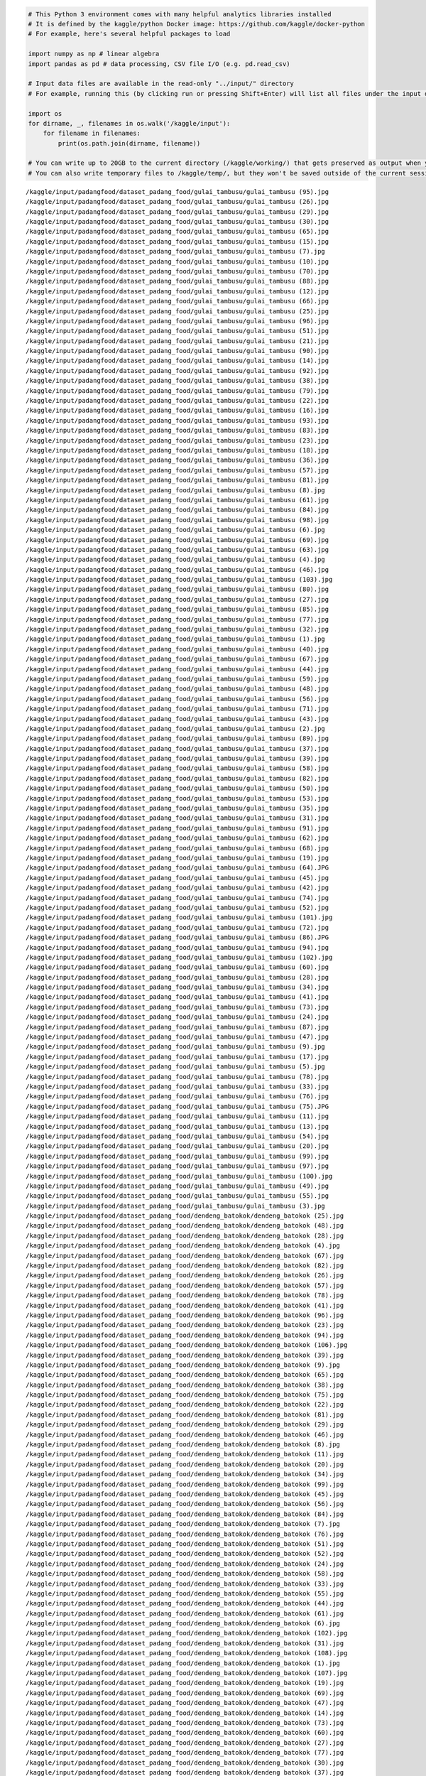 .. code:: ipython3

    # This Python 3 environment comes with many helpful analytics libraries installed
    # It is defined by the kaggle/python Docker image: https://github.com/kaggle/docker-python
    # For example, here's several helpful packages to load
    
    import numpy as np # linear algebra
    import pandas as pd # data processing, CSV file I/O (e.g. pd.read_csv)
    
    # Input data files are available in the read-only "../input/" directory
    # For example, running this (by clicking run or pressing Shift+Enter) will list all files under the input directory
    
    import os
    for dirname, _, filenames in os.walk('/kaggle/input'):
        for filename in filenames:
            print(os.path.join(dirname, filename))
    
    # You can write up to 20GB to the current directory (/kaggle/working/) that gets preserved as output when you create a version using "Save & Run All" 
    # You can also write temporary files to /kaggle/temp/, but they won't be saved outside of the current session


.. parsed-literal::

    /kaggle/input/padangfood/dataset_padang_food/gulai_tambusu/gulai_tambusu (95).jpg
    /kaggle/input/padangfood/dataset_padang_food/gulai_tambusu/gulai_tambusu (26).jpg
    /kaggle/input/padangfood/dataset_padang_food/gulai_tambusu/gulai_tambusu (29).jpg
    /kaggle/input/padangfood/dataset_padang_food/gulai_tambusu/gulai_tambusu (30).jpg
    /kaggle/input/padangfood/dataset_padang_food/gulai_tambusu/gulai_tambusu (65).jpg
    /kaggle/input/padangfood/dataset_padang_food/gulai_tambusu/gulai_tambusu (15).jpg
    /kaggle/input/padangfood/dataset_padang_food/gulai_tambusu/gulai_tambusu (7).jpg
    /kaggle/input/padangfood/dataset_padang_food/gulai_tambusu/gulai_tambusu (10).jpg
    /kaggle/input/padangfood/dataset_padang_food/gulai_tambusu/gulai_tambusu (70).jpg
    /kaggle/input/padangfood/dataset_padang_food/gulai_tambusu/gulai_tambusu (88).jpg
    /kaggle/input/padangfood/dataset_padang_food/gulai_tambusu/gulai_tambusu (12).jpg
    /kaggle/input/padangfood/dataset_padang_food/gulai_tambusu/gulai_tambusu (66).jpg
    /kaggle/input/padangfood/dataset_padang_food/gulai_tambusu/gulai_tambusu (25).jpg
    /kaggle/input/padangfood/dataset_padang_food/gulai_tambusu/gulai_tambusu (96).jpg
    /kaggle/input/padangfood/dataset_padang_food/gulai_tambusu/gulai_tambusu (51).jpg
    /kaggle/input/padangfood/dataset_padang_food/gulai_tambusu/gulai_tambusu (21).jpg
    /kaggle/input/padangfood/dataset_padang_food/gulai_tambusu/gulai_tambusu (90).jpg
    /kaggle/input/padangfood/dataset_padang_food/gulai_tambusu/gulai_tambusu (14).jpg
    /kaggle/input/padangfood/dataset_padang_food/gulai_tambusu/gulai_tambusu (92).jpg
    /kaggle/input/padangfood/dataset_padang_food/gulai_tambusu/gulai_tambusu (38).jpg
    /kaggle/input/padangfood/dataset_padang_food/gulai_tambusu/gulai_tambusu (79).jpg
    /kaggle/input/padangfood/dataset_padang_food/gulai_tambusu/gulai_tambusu (22).jpg
    /kaggle/input/padangfood/dataset_padang_food/gulai_tambusu/gulai_tambusu (16).jpg
    /kaggle/input/padangfood/dataset_padang_food/gulai_tambusu/gulai_tambusu (93).jpg
    /kaggle/input/padangfood/dataset_padang_food/gulai_tambusu/gulai_tambusu (83).jpg
    /kaggle/input/padangfood/dataset_padang_food/gulai_tambusu/gulai_tambusu (23).jpg
    /kaggle/input/padangfood/dataset_padang_food/gulai_tambusu/gulai_tambusu (18).jpg
    /kaggle/input/padangfood/dataset_padang_food/gulai_tambusu/gulai_tambusu (36).jpg
    /kaggle/input/padangfood/dataset_padang_food/gulai_tambusu/gulai_tambusu (57).jpg
    /kaggle/input/padangfood/dataset_padang_food/gulai_tambusu/gulai_tambusu (81).jpg
    /kaggle/input/padangfood/dataset_padang_food/gulai_tambusu/gulai_tambusu (8).jpg
    /kaggle/input/padangfood/dataset_padang_food/gulai_tambusu/gulai_tambusu (61).jpg
    /kaggle/input/padangfood/dataset_padang_food/gulai_tambusu/gulai_tambusu (84).jpg
    /kaggle/input/padangfood/dataset_padang_food/gulai_tambusu/gulai_tambusu (98).jpg
    /kaggle/input/padangfood/dataset_padang_food/gulai_tambusu/gulai_tambusu (6).jpg
    /kaggle/input/padangfood/dataset_padang_food/gulai_tambusu/gulai_tambusu (69).jpg
    /kaggle/input/padangfood/dataset_padang_food/gulai_tambusu/gulai_tambusu (63).jpg
    /kaggle/input/padangfood/dataset_padang_food/gulai_tambusu/gulai_tambusu (4).jpg
    /kaggle/input/padangfood/dataset_padang_food/gulai_tambusu/gulai_tambusu (46).jpg
    /kaggle/input/padangfood/dataset_padang_food/gulai_tambusu/gulai_tambusu (103).jpg
    /kaggle/input/padangfood/dataset_padang_food/gulai_tambusu/gulai_tambusu (80).jpg
    /kaggle/input/padangfood/dataset_padang_food/gulai_tambusu/gulai_tambusu (27).jpg
    /kaggle/input/padangfood/dataset_padang_food/gulai_tambusu/gulai_tambusu (85).jpg
    /kaggle/input/padangfood/dataset_padang_food/gulai_tambusu/gulai_tambusu (77).jpg
    /kaggle/input/padangfood/dataset_padang_food/gulai_tambusu/gulai_tambusu (32).jpg
    /kaggle/input/padangfood/dataset_padang_food/gulai_tambusu/gulai_tambusu (1).jpg
    /kaggle/input/padangfood/dataset_padang_food/gulai_tambusu/gulai_tambusu (40).jpg
    /kaggle/input/padangfood/dataset_padang_food/gulai_tambusu/gulai_tambusu (67).jpg
    /kaggle/input/padangfood/dataset_padang_food/gulai_tambusu/gulai_tambusu (44).jpg
    /kaggle/input/padangfood/dataset_padang_food/gulai_tambusu/gulai_tambusu (59).jpg
    /kaggle/input/padangfood/dataset_padang_food/gulai_tambusu/gulai_tambusu (48).jpg
    /kaggle/input/padangfood/dataset_padang_food/gulai_tambusu/gulai_tambusu (56).jpg
    /kaggle/input/padangfood/dataset_padang_food/gulai_tambusu/gulai_tambusu (71).jpg
    /kaggle/input/padangfood/dataset_padang_food/gulai_tambusu/gulai_tambusu (43).jpg
    /kaggle/input/padangfood/dataset_padang_food/gulai_tambusu/gulai_tambusu (2).jpg
    /kaggle/input/padangfood/dataset_padang_food/gulai_tambusu/gulai_tambusu (89).jpg
    /kaggle/input/padangfood/dataset_padang_food/gulai_tambusu/gulai_tambusu (37).jpg
    /kaggle/input/padangfood/dataset_padang_food/gulai_tambusu/gulai_tambusu (39).jpg
    /kaggle/input/padangfood/dataset_padang_food/gulai_tambusu/gulai_tambusu (58).jpg
    /kaggle/input/padangfood/dataset_padang_food/gulai_tambusu/gulai_tambusu (82).jpg
    /kaggle/input/padangfood/dataset_padang_food/gulai_tambusu/gulai_tambusu (50).jpg
    /kaggle/input/padangfood/dataset_padang_food/gulai_tambusu/gulai_tambusu (53).jpg
    /kaggle/input/padangfood/dataset_padang_food/gulai_tambusu/gulai_tambusu (35).jpg
    /kaggle/input/padangfood/dataset_padang_food/gulai_tambusu/gulai_tambusu (31).jpg
    /kaggle/input/padangfood/dataset_padang_food/gulai_tambusu/gulai_tambusu (91).jpg
    /kaggle/input/padangfood/dataset_padang_food/gulai_tambusu/gulai_tambusu (62).jpg
    /kaggle/input/padangfood/dataset_padang_food/gulai_tambusu/gulai_tambusu (68).jpg
    /kaggle/input/padangfood/dataset_padang_food/gulai_tambusu/gulai_tambusu (19).jpg
    /kaggle/input/padangfood/dataset_padang_food/gulai_tambusu/gulai_tambusu (64).JPG
    /kaggle/input/padangfood/dataset_padang_food/gulai_tambusu/gulai_tambusu (45).jpg
    /kaggle/input/padangfood/dataset_padang_food/gulai_tambusu/gulai_tambusu (42).jpg
    /kaggle/input/padangfood/dataset_padang_food/gulai_tambusu/gulai_tambusu (74).jpg
    /kaggle/input/padangfood/dataset_padang_food/gulai_tambusu/gulai_tambusu (52).jpg
    /kaggle/input/padangfood/dataset_padang_food/gulai_tambusu/gulai_tambusu (101).jpg
    /kaggle/input/padangfood/dataset_padang_food/gulai_tambusu/gulai_tambusu (72).jpg
    /kaggle/input/padangfood/dataset_padang_food/gulai_tambusu/gulai_tambusu (86).JPG
    /kaggle/input/padangfood/dataset_padang_food/gulai_tambusu/gulai_tambusu (94).jpg
    /kaggle/input/padangfood/dataset_padang_food/gulai_tambusu/gulai_tambusu (102).jpg
    /kaggle/input/padangfood/dataset_padang_food/gulai_tambusu/gulai_tambusu (60).jpg
    /kaggle/input/padangfood/dataset_padang_food/gulai_tambusu/gulai_tambusu (28).jpg
    /kaggle/input/padangfood/dataset_padang_food/gulai_tambusu/gulai_tambusu (34).jpg
    /kaggle/input/padangfood/dataset_padang_food/gulai_tambusu/gulai_tambusu (41).jpg
    /kaggle/input/padangfood/dataset_padang_food/gulai_tambusu/gulai_tambusu (73).jpg
    /kaggle/input/padangfood/dataset_padang_food/gulai_tambusu/gulai_tambusu (24).jpg
    /kaggle/input/padangfood/dataset_padang_food/gulai_tambusu/gulai_tambusu (87).jpg
    /kaggle/input/padangfood/dataset_padang_food/gulai_tambusu/gulai_tambusu (47).jpg
    /kaggle/input/padangfood/dataset_padang_food/gulai_tambusu/gulai_tambusu (9).jpg
    /kaggle/input/padangfood/dataset_padang_food/gulai_tambusu/gulai_tambusu (17).jpg
    /kaggle/input/padangfood/dataset_padang_food/gulai_tambusu/gulai_tambusu (5).jpg
    /kaggle/input/padangfood/dataset_padang_food/gulai_tambusu/gulai_tambusu (78).jpg
    /kaggle/input/padangfood/dataset_padang_food/gulai_tambusu/gulai_tambusu (33).jpg
    /kaggle/input/padangfood/dataset_padang_food/gulai_tambusu/gulai_tambusu (76).jpg
    /kaggle/input/padangfood/dataset_padang_food/gulai_tambusu/gulai_tambusu (75).JPG
    /kaggle/input/padangfood/dataset_padang_food/gulai_tambusu/gulai_tambusu (11).jpg
    /kaggle/input/padangfood/dataset_padang_food/gulai_tambusu/gulai_tambusu (13).jpg
    /kaggle/input/padangfood/dataset_padang_food/gulai_tambusu/gulai_tambusu (54).jpg
    /kaggle/input/padangfood/dataset_padang_food/gulai_tambusu/gulai_tambusu (20).jpg
    /kaggle/input/padangfood/dataset_padang_food/gulai_tambusu/gulai_tambusu (99).jpg
    /kaggle/input/padangfood/dataset_padang_food/gulai_tambusu/gulai_tambusu (97).jpg
    /kaggle/input/padangfood/dataset_padang_food/gulai_tambusu/gulai_tambusu (100).jpg
    /kaggle/input/padangfood/dataset_padang_food/gulai_tambusu/gulai_tambusu (49).jpg
    /kaggle/input/padangfood/dataset_padang_food/gulai_tambusu/gulai_tambusu (55).jpg
    /kaggle/input/padangfood/dataset_padang_food/gulai_tambusu/gulai_tambusu (3).jpg
    /kaggle/input/padangfood/dataset_padang_food/dendeng_batokok/dendeng_batokok (25).jpg
    /kaggle/input/padangfood/dataset_padang_food/dendeng_batokok/dendeng_batokok (48).jpg
    /kaggle/input/padangfood/dataset_padang_food/dendeng_batokok/dendeng_batokok (28).jpg
    /kaggle/input/padangfood/dataset_padang_food/dendeng_batokok/dendeng_batokok (4).jpg
    /kaggle/input/padangfood/dataset_padang_food/dendeng_batokok/dendeng_batokok (67).jpg
    /kaggle/input/padangfood/dataset_padang_food/dendeng_batokok/dendeng_batokok (82).jpg
    /kaggle/input/padangfood/dataset_padang_food/dendeng_batokok/dendeng_batokok (26).jpg
    /kaggle/input/padangfood/dataset_padang_food/dendeng_batokok/dendeng_batokok (57).jpg
    /kaggle/input/padangfood/dataset_padang_food/dendeng_batokok/dendeng_batokok (78).jpg
    /kaggle/input/padangfood/dataset_padang_food/dendeng_batokok/dendeng_batokok (41).jpg
    /kaggle/input/padangfood/dataset_padang_food/dendeng_batokok/dendeng_batokok (96).jpg
    /kaggle/input/padangfood/dataset_padang_food/dendeng_batokok/dendeng_batokok (23).jpg
    /kaggle/input/padangfood/dataset_padang_food/dendeng_batokok/dendeng_batokok (94).jpg
    /kaggle/input/padangfood/dataset_padang_food/dendeng_batokok/dendeng_batokok (106).jpg
    /kaggle/input/padangfood/dataset_padang_food/dendeng_batokok/dendeng_batokok (39).jpg
    /kaggle/input/padangfood/dataset_padang_food/dendeng_batokok/dendeng_batokok (9).jpg
    /kaggle/input/padangfood/dataset_padang_food/dendeng_batokok/dendeng_batokok (65).jpg
    /kaggle/input/padangfood/dataset_padang_food/dendeng_batokok/dendeng_batokok (38).jpg
    /kaggle/input/padangfood/dataset_padang_food/dendeng_batokok/dendeng_batokok (75).jpg
    /kaggle/input/padangfood/dataset_padang_food/dendeng_batokok/dendeng_batokok (22).jpg
    /kaggle/input/padangfood/dataset_padang_food/dendeng_batokok/dendeng_batokok (81).jpg
    /kaggle/input/padangfood/dataset_padang_food/dendeng_batokok/dendeng_batokok (29).jpg
    /kaggle/input/padangfood/dataset_padang_food/dendeng_batokok/dendeng_batokok (46).jpg
    /kaggle/input/padangfood/dataset_padang_food/dendeng_batokok/dendeng_batokok (8).jpg
    /kaggle/input/padangfood/dataset_padang_food/dendeng_batokok/dendeng_batokok (11).jpg
    /kaggle/input/padangfood/dataset_padang_food/dendeng_batokok/dendeng_batokok (20).jpg
    /kaggle/input/padangfood/dataset_padang_food/dendeng_batokok/dendeng_batokok (34).jpg
    /kaggle/input/padangfood/dataset_padang_food/dendeng_batokok/dendeng_batokok (99).jpg
    /kaggle/input/padangfood/dataset_padang_food/dendeng_batokok/dendeng_batokok (45).jpg
    /kaggle/input/padangfood/dataset_padang_food/dendeng_batokok/dendeng_batokok (56).jpg
    /kaggle/input/padangfood/dataset_padang_food/dendeng_batokok/dendeng_batokok (84).jpg
    /kaggle/input/padangfood/dataset_padang_food/dendeng_batokok/dendeng_batokok (7).jpg
    /kaggle/input/padangfood/dataset_padang_food/dendeng_batokok/dendeng_batokok (76).jpg
    /kaggle/input/padangfood/dataset_padang_food/dendeng_batokok/dendeng_batokok (51).jpg
    /kaggle/input/padangfood/dataset_padang_food/dendeng_batokok/dendeng_batokok (52).jpg
    /kaggle/input/padangfood/dataset_padang_food/dendeng_batokok/dendeng_batokok (24).jpg
    /kaggle/input/padangfood/dataset_padang_food/dendeng_batokok/dendeng_batokok (58).jpg
    /kaggle/input/padangfood/dataset_padang_food/dendeng_batokok/dendeng_batokok (33).jpg
    /kaggle/input/padangfood/dataset_padang_food/dendeng_batokok/dendeng_batokok (55).jpg
    /kaggle/input/padangfood/dataset_padang_food/dendeng_batokok/dendeng_batokok (44).jpg
    /kaggle/input/padangfood/dataset_padang_food/dendeng_batokok/dendeng_batokok (61).jpg
    /kaggle/input/padangfood/dataset_padang_food/dendeng_batokok/dendeng_batokok (6).jpg
    /kaggle/input/padangfood/dataset_padang_food/dendeng_batokok/dendeng_batokok (102).jpg
    /kaggle/input/padangfood/dataset_padang_food/dendeng_batokok/dendeng_batokok (31).jpg
    /kaggle/input/padangfood/dataset_padang_food/dendeng_batokok/dendeng_batokok (108).jpg
    /kaggle/input/padangfood/dataset_padang_food/dendeng_batokok/dendeng_batokok (1).jpg
    /kaggle/input/padangfood/dataset_padang_food/dendeng_batokok/dendeng_batokok (107).jpg
    /kaggle/input/padangfood/dataset_padang_food/dendeng_batokok/dendeng_batokok (19).jpg
    /kaggle/input/padangfood/dataset_padang_food/dendeng_batokok/dendeng_batokok (69).jpg
    /kaggle/input/padangfood/dataset_padang_food/dendeng_batokok/dendeng_batokok (47).jpg
    /kaggle/input/padangfood/dataset_padang_food/dendeng_batokok/dendeng_batokok (14).jpg
    /kaggle/input/padangfood/dataset_padang_food/dendeng_batokok/dendeng_batokok (73).jpg
    /kaggle/input/padangfood/dataset_padang_food/dendeng_batokok/dendeng_batokok (60).jpg
    /kaggle/input/padangfood/dataset_padang_food/dendeng_batokok/dendeng_batokok (27).jpg
    /kaggle/input/padangfood/dataset_padang_food/dendeng_batokok/dendeng_batokok (77).jpg
    /kaggle/input/padangfood/dataset_padang_food/dendeng_batokok/dendeng_batokok (30).jpg
    /kaggle/input/padangfood/dataset_padang_food/dendeng_batokok/dendeng_batokok (37).jpg
    /kaggle/input/padangfood/dataset_padang_food/dendeng_batokok/dendeng_batokok (105).jpg
    /kaggle/input/padangfood/dataset_padang_food/dendeng_batokok/dendeng_batokok (90).jpg
    /kaggle/input/padangfood/dataset_padang_food/dendeng_batokok/dendeng_batokok (15).jpg
    /kaggle/input/padangfood/dataset_padang_food/dendeng_batokok/dendeng_batokok (68).jpg
    /kaggle/input/padangfood/dataset_padang_food/dendeng_batokok/dendeng_batokok (49).jpg
    /kaggle/input/padangfood/dataset_padang_food/dendeng_batokok/dendeng_batokok (18).jpg
    /kaggle/input/padangfood/dataset_padang_food/dendeng_batokok/dendeng_batokok (87).jpg
    /kaggle/input/padangfood/dataset_padang_food/dendeng_batokok/dendeng_batokok (59).jpg
    /kaggle/input/padangfood/dataset_padang_food/dendeng_batokok/dendeng_batokok (89).jpg
    /kaggle/input/padangfood/dataset_padang_food/dendeng_batokok/dendeng_batokok (109).jpg
    /kaggle/input/padangfood/dataset_padang_food/dendeng_batokok/dendeng_batokok (12).jpg
    /kaggle/input/padangfood/dataset_padang_food/dendeng_batokok/dendeng_batokok (2).jpg
    /kaggle/input/padangfood/dataset_padang_food/dendeng_batokok/dendeng_batokok (50).jpg
    /kaggle/input/padangfood/dataset_padang_food/dendeng_batokok/dendeng_batokok (21).jpg
    /kaggle/input/padangfood/dataset_padang_food/dendeng_batokok/dendeng_batokok (54).jpg
    /kaggle/input/padangfood/dataset_padang_food/dendeng_batokok/dendeng_batokok (16).jpg
    /kaggle/input/padangfood/dataset_padang_food/dendeng_batokok/dendeng_batokok (101).jpg
    /kaggle/input/padangfood/dataset_padang_food/dendeng_batokok/dendeng_batokok (40).jpg
    /kaggle/input/padangfood/dataset_padang_food/dendeng_batokok/dendeng_batokok (72).jpg
    /kaggle/input/padangfood/dataset_padang_food/dendeng_batokok/dendeng_batokok (95).jpg
    /kaggle/input/padangfood/dataset_padang_food/dendeng_batokok/dendeng_batokok (66).jpg
    /kaggle/input/padangfood/dataset_padang_food/dendeng_batokok/dendeng_batokok (64).jpg
    /kaggle/input/padangfood/dataset_padang_food/dendeng_batokok/dendeng_batokok (80).jpg
    /kaggle/input/padangfood/dataset_padang_food/dendeng_batokok/dendeng_batokok (88).jpg
    /kaggle/input/padangfood/dataset_padang_food/dendeng_batokok/dendeng_batokok (91).jpg
    /kaggle/input/padangfood/dataset_padang_food/dendeng_batokok/dendeng_batokok (86).jpg
    /kaggle/input/padangfood/dataset_padang_food/dendeng_batokok/dendeng_batokok (93).jpg
    /kaggle/input/padangfood/dataset_padang_food/dendeng_batokok/dendeng_batokok (13).jpg
    /kaggle/input/padangfood/dataset_padang_food/dendeng_batokok/dendeng_batokok (85).jpg
    /kaggle/input/padangfood/dataset_padang_food/dendeng_batokok/dendeng_batokok (100).jpg
    /kaggle/input/padangfood/dataset_padang_food/dendeng_batokok/dendeng_batokok (92).jpg
    /kaggle/input/padangfood/dataset_padang_food/dendeng_batokok/dendeng_batokok (74).jpg
    /kaggle/input/padangfood/dataset_padang_food/dendeng_batokok/dendeng_batokok (104).jpg
    /kaggle/input/padangfood/dataset_padang_food/dendeng_batokok/dendeng_batokok (53).jpg
    /kaggle/input/padangfood/dataset_padang_food/dendeng_batokok/dendeng_batokok (35).jpg
    /kaggle/input/padangfood/dataset_padang_food/dendeng_batokok/dendeng_batokok (63).jpg
    /kaggle/input/padangfood/dataset_padang_food/dendeng_batokok/dendeng_batokok (62).jpg
    /kaggle/input/padangfood/dataset_padang_food/dendeng_batokok/dendeng_batokok (42).jpg
    /kaggle/input/padangfood/dataset_padang_food/dendeng_batokok/dendeng_batokok (3).jpg
    /kaggle/input/padangfood/dataset_padang_food/dendeng_batokok/dendeng_batokok (32).jpg
    /kaggle/input/padangfood/dataset_padang_food/dendeng_batokok/dendeng_batokok (110).jpg
    /kaggle/input/padangfood/dataset_padang_food/dendeng_batokok/dendeng_batokok (98).jpg
    /kaggle/input/padangfood/dataset_padang_food/dendeng_batokok/dendeng_batokok (71).jpg
    /kaggle/input/padangfood/dataset_padang_food/dendeng_batokok/dendeng_batokok (17).jpg
    /kaggle/input/padangfood/dataset_padang_food/dendeng_batokok/dendeng_batokok (79).jpg
    /kaggle/input/padangfood/dataset_padang_food/dendeng_batokok/dendeng_batokok (103).jpg
    /kaggle/input/padangfood/dataset_padang_food/dendeng_batokok/dendeng_batokok (83).jpg
    /kaggle/input/padangfood/dataset_padang_food/dendeng_batokok/dendeng_batokok (97).jpg
    /kaggle/input/padangfood/dataset_padang_food/dendeng_batokok/dendeng_batokok (10).jpg
    /kaggle/input/padangfood/dataset_padang_food/dendeng_batokok/dendeng_batokok (36).jpg
    /kaggle/input/padangfood/dataset_padang_food/dendeng_batokok/dendeng_batokok (43).jpg
    /kaggle/input/padangfood/dataset_padang_food/dendeng_batokok/dendeng_batokok (5).jpg
    /kaggle/input/padangfood/dataset_padang_food/ayam_pop/ayam_pop (49).jpg
    /kaggle/input/padangfood/dataset_padang_food/ayam_pop/ayam_pop (114).jpg
    /kaggle/input/padangfood/dataset_padang_food/ayam_pop/ayam_pop (53).jpg
    /kaggle/input/padangfood/dataset_padang_food/ayam_pop/ayam_pop (22).jpg
    /kaggle/input/padangfood/dataset_padang_food/ayam_pop/ayam_pop (109).jpg
    /kaggle/input/padangfood/dataset_padang_food/ayam_pop/ayam_pop (99).jpg
    /kaggle/input/padangfood/dataset_padang_food/ayam_pop/ayam_pop (112).jpg
    /kaggle/input/padangfood/dataset_padang_food/ayam_pop/ayam_pop (51).jpg
    /kaggle/input/padangfood/dataset_padang_food/ayam_pop/ayam_pop (70).jpg
    /kaggle/input/padangfood/dataset_padang_food/ayam_pop/ayam_pop (68).JPG
    /kaggle/input/padangfood/dataset_padang_food/ayam_pop/ayam_pop (46).jpg
    /kaggle/input/padangfood/dataset_padang_food/ayam_pop/ayam_pop (6).jpg
    /kaggle/input/padangfood/dataset_padang_food/ayam_pop/ayam_pop (45).jpg
    /kaggle/input/padangfood/dataset_padang_food/ayam_pop/ayam_pop (77).jpg
    /kaggle/input/padangfood/dataset_padang_food/ayam_pop/ayam_pop (84).jpg
    /kaggle/input/padangfood/dataset_padang_food/ayam_pop/ayam_pop (55).jpg
    /kaggle/input/padangfood/dataset_padang_food/ayam_pop/ayam_pop (29).jpg
    /kaggle/input/padangfood/dataset_padang_food/ayam_pop/ayam_pop (23).jpg
    /kaggle/input/padangfood/dataset_padang_food/ayam_pop/ayam_pop (75).jpg
    /kaggle/input/padangfood/dataset_padang_food/ayam_pop/ayam_pop (7).jpg
    /kaggle/input/padangfood/dataset_padang_food/ayam_pop/ayam_pop (57).jpg
    /kaggle/input/padangfood/dataset_padang_food/ayam_pop/ayam_pop (30).jpg
    /kaggle/input/padangfood/dataset_padang_food/ayam_pop/ayam_pop (83).jpg
    /kaggle/input/padangfood/dataset_padang_food/ayam_pop/ayam_pop (62).jpg
    /kaggle/input/padangfood/dataset_padang_food/ayam_pop/ayam_pop (9).jpg
    /kaggle/input/padangfood/dataset_padang_food/ayam_pop/ayam_pop (20).jpg
    /kaggle/input/padangfood/dataset_padang_food/ayam_pop/ayam_pop (107).jpg
    /kaggle/input/padangfood/dataset_padang_food/ayam_pop/ayam_pop (14).jpg
    /kaggle/input/padangfood/dataset_padang_food/ayam_pop/ayam_pop (69).JPG
    /kaggle/input/padangfood/dataset_padang_food/ayam_pop/ayam_pop (61).jpg
    /kaggle/input/padangfood/dataset_padang_food/ayam_pop/ayam_pop (56).jpg
    /kaggle/input/padangfood/dataset_padang_food/ayam_pop/ayam_pop (76).jpg
    /kaggle/input/padangfood/dataset_padang_food/ayam_pop/ayam_pop (50).jpg
    /kaggle/input/padangfood/dataset_padang_food/ayam_pop/ayam_pop (94).jpg
    /kaggle/input/padangfood/dataset_padang_food/ayam_pop/ayam_pop (24).JPG
    /kaggle/input/padangfood/dataset_padang_food/ayam_pop/ayam_pop (102).jpg
    /kaggle/input/padangfood/dataset_padang_food/ayam_pop/ayam_pop (67).jpg
    /kaggle/input/padangfood/dataset_padang_food/ayam_pop/ayam_pop (91).jpg
    /kaggle/input/padangfood/dataset_padang_food/ayam_pop/ayam_pop (63).jpg
    /kaggle/input/padangfood/dataset_padang_food/ayam_pop/ayam_pop (28).jpg
    /kaggle/input/padangfood/dataset_padang_food/ayam_pop/ayam_pop (95).jpg
    /kaggle/input/padangfood/dataset_padang_food/ayam_pop/ayam_pop (3).jpg
    /kaggle/input/padangfood/dataset_padang_food/ayam_pop/ayam_pop (110).jpg
    /kaggle/input/padangfood/dataset_padang_food/ayam_pop/ayam_pop (18).jpg
    /kaggle/input/padangfood/dataset_padang_food/ayam_pop/ayam_pop (97).jpg
    /kaggle/input/padangfood/dataset_padang_food/ayam_pop/ayam_pop (17).jpg
    /kaggle/input/padangfood/dataset_padang_food/ayam_pop/ayam_pop (90).jpg
    /kaggle/input/padangfood/dataset_padang_food/ayam_pop/ayam_pop (27).jpg
    /kaggle/input/padangfood/dataset_padang_food/ayam_pop/ayam_pop (48).jpg
    /kaggle/input/padangfood/dataset_padang_food/ayam_pop/ayam_pop (78).jpg
    /kaggle/input/padangfood/dataset_padang_food/ayam_pop/ayam_pop (74).jpg
    /kaggle/input/padangfood/dataset_padang_food/ayam_pop/ayam_pop (41).jpg
    /kaggle/input/padangfood/dataset_padang_food/ayam_pop/ayam_pop (85).jpg
    /kaggle/input/padangfood/dataset_padang_food/ayam_pop/ayam_pop (13).jpg
    /kaggle/input/padangfood/dataset_padang_food/ayam_pop/ayam_pop (31).jpg
    /kaggle/input/padangfood/dataset_padang_food/ayam_pop/ayam_pop (16).jpg
    /kaggle/input/padangfood/dataset_padang_food/ayam_pop/ayam_pop (59).jpg
    /kaggle/input/padangfood/dataset_padang_food/ayam_pop/ayam_pop (33).jpg
    /kaggle/input/padangfood/dataset_padang_food/ayam_pop/ayam_pop (11).jpg
    /kaggle/input/padangfood/dataset_padang_food/ayam_pop/ayam_pop (89).jpg
    /kaggle/input/padangfood/dataset_padang_food/ayam_pop/ayam_pop (32).jpg
    /kaggle/input/padangfood/dataset_padang_food/ayam_pop/ayam_pop (92).jpg
    /kaggle/input/padangfood/dataset_padang_food/ayam_pop/ayam_pop (35).jpg
    /kaggle/input/padangfood/dataset_padang_food/ayam_pop/ayam_pop (43).jpg
    /kaggle/input/padangfood/dataset_padang_food/ayam_pop/ayam_pop (103).jpg
    /kaggle/input/padangfood/dataset_padang_food/ayam_pop/ayam_pop (42).jpg
    /kaggle/input/padangfood/dataset_padang_food/ayam_pop/ayam_pop (5).jpg
    /kaggle/input/padangfood/dataset_padang_food/ayam_pop/ayam_pop (80).jpg
    /kaggle/input/padangfood/dataset_padang_food/ayam_pop/ayam_pop (72).jpg
    /kaggle/input/padangfood/dataset_padang_food/ayam_pop/ayam_pop (64).jpg
    /kaggle/input/padangfood/dataset_padang_food/ayam_pop/ayam_pop (71).jpg
    /kaggle/input/padangfood/dataset_padang_food/ayam_pop/ayam_pop (73).JPG
    /kaggle/input/padangfood/dataset_padang_food/ayam_pop/ayam_pop (54).jpg
    /kaggle/input/padangfood/dataset_padang_food/ayam_pop/ayam_pop (66).jpg
    /kaggle/input/padangfood/dataset_padang_food/ayam_pop/ayam_pop (65).jpg
    /kaggle/input/padangfood/dataset_padang_food/ayam_pop/ayam_pop (58).jpg
    /kaggle/input/padangfood/dataset_padang_food/ayam_pop/ayam_pop (96).jpg
    /kaggle/input/padangfood/dataset_padang_food/ayam_pop/ayam_pop (39).jpg
    /kaggle/input/padangfood/dataset_padang_food/ayam_pop/ayam_pop (40).jpg
    /kaggle/input/padangfood/dataset_padang_food/ayam_pop/ayam_pop (15).jpg
    /kaggle/input/padangfood/dataset_padang_food/ayam_pop/ayam_pop (113).jpg
    /kaggle/input/padangfood/dataset_padang_food/ayam_pop/ayam_pop (12).jpg
    /kaggle/input/padangfood/dataset_padang_food/ayam_pop/ayam_pop (86).jpg
    /kaggle/input/padangfood/dataset_padang_food/ayam_pop/ayam_pop (10).jpg
    /kaggle/input/padangfood/dataset_padang_food/ayam_pop/ayam_pop (101).jpg
    /kaggle/input/padangfood/dataset_padang_food/ayam_pop/ayam_pop (82).jpg
    /kaggle/input/padangfood/dataset_padang_food/ayam_pop/ayam_pop (47).jpg
    /kaggle/input/padangfood/dataset_padang_food/ayam_pop/ayam_pop (19).jpg
    /kaggle/input/padangfood/dataset_padang_food/ayam_pop/ayam_pop (105).jpg
    /kaggle/input/padangfood/dataset_padang_food/ayam_pop/ayam_pop (87).jpg
    /kaggle/input/padangfood/dataset_padang_food/ayam_pop/ayam_pop (37).jpg
    /kaggle/input/padangfood/dataset_padang_food/ayam_pop/ayam_pop (111).jpg
    /kaggle/input/padangfood/dataset_padang_food/ayam_pop/ayam_pop (21).jpg
    /kaggle/input/padangfood/dataset_padang_food/ayam_pop/ayam_pop (26).jpg
    /kaggle/input/padangfood/dataset_padang_food/ayam_pop/ayam_pop (93).jpg
    /kaggle/input/padangfood/dataset_padang_food/ayam_pop/ayam_pop (100).jpg
    /kaggle/input/padangfood/dataset_padang_food/ayam_pop/ayam_pop (1).jpg
    /kaggle/input/padangfood/dataset_padang_food/ayam_pop/ayam_pop (34).jpg
    /kaggle/input/padangfood/dataset_padang_food/ayam_pop/ayam_pop (81).jpg
    /kaggle/input/padangfood/dataset_padang_food/ayam_pop/ayam_pop (8).jpg
    /kaggle/input/padangfood/dataset_padang_food/ayam_pop/ayam_pop (25).jpg
    /kaggle/input/padangfood/dataset_padang_food/ayam_pop/ayam_pop (2).jpg
    /kaggle/input/padangfood/dataset_padang_food/ayam_pop/ayam_pop (36).jpg
    /kaggle/input/padangfood/dataset_padang_food/ayam_pop/ayam_pop (104).jpg
    /kaggle/input/padangfood/dataset_padang_food/ayam_pop/ayam_pop (60).jpg
    /kaggle/input/padangfood/dataset_padang_food/ayam_pop/ayam_pop (106).jpg
    /kaggle/input/padangfood/dataset_padang_food/ayam_pop/ayam_pop (38).jpg
    /kaggle/input/padangfood/dataset_padang_food/ayam_pop/ayam_pop (108).jpg
    /kaggle/input/padangfood/dataset_padang_food/ayam_pop/ayam_pop (88).jpg
    /kaggle/input/padangfood/dataset_padang_food/ayam_pop/ayam_pop (52).jpg
    /kaggle/input/padangfood/dataset_padang_food/ayam_pop/ayam_pop (98).jpg
    /kaggle/input/padangfood/dataset_padang_food/ayam_pop/ayam_pop (4).jpg
    /kaggle/input/padangfood/dataset_padang_food/ayam_pop/ayam_pop (44).jpg
    /kaggle/input/padangfood/dataset_padang_food/daging_rendang/daging_rendang (107).jpg
    /kaggle/input/padangfood/dataset_padang_food/daging_rendang/daging_rendang (3).jpg
    /kaggle/input/padangfood/dataset_padang_food/daging_rendang/daging_rendang (46).jpg
    /kaggle/input/padangfood/dataset_padang_food/daging_rendang/daging_rendang (37).jpg
    /kaggle/input/padangfood/dataset_padang_food/daging_rendang/daging_rendang (97).jpg
    /kaggle/input/padangfood/dataset_padang_food/daging_rendang/daging_rendang (79).jpg
    /kaggle/input/padangfood/dataset_padang_food/daging_rendang/daging_rendang (74).jpg
    /kaggle/input/padangfood/dataset_padang_food/daging_rendang/daging_rendang (52).jpg
    /kaggle/input/padangfood/dataset_padang_food/daging_rendang/daging_rendang (11).jpg
    /kaggle/input/padangfood/dataset_padang_food/daging_rendang/daging_rendang (86).jpg
    /kaggle/input/padangfood/dataset_padang_food/daging_rendang/daging_rendang (56).jpg
    /kaggle/input/padangfood/dataset_padang_food/daging_rendang/daging_rendang (2).jpg
    /kaggle/input/padangfood/dataset_padang_food/daging_rendang/daging_rendang (30).jpg
    /kaggle/input/padangfood/dataset_padang_food/daging_rendang/daging_rendang (78).jpg
    /kaggle/input/padangfood/dataset_padang_food/daging_rendang/daging_rendang (45).jpg
    /kaggle/input/padangfood/dataset_padang_food/daging_rendang/daging_rendang (94).jpg
    /kaggle/input/padangfood/dataset_padang_food/daging_rendang/daging_rendang (8).jpg
    /kaggle/input/padangfood/dataset_padang_food/daging_rendang/daging_rendang (32).jpg
    /kaggle/input/padangfood/dataset_padang_food/daging_rendang/daging_rendang (98).jpg
    /kaggle/input/padangfood/dataset_padang_food/daging_rendang/daging_rendang (63).jpg
    /kaggle/input/padangfood/dataset_padang_food/daging_rendang/daging_rendang (12).jpg
    /kaggle/input/padangfood/dataset_padang_food/daging_rendang/daging_rendang (82).jpg
    /kaggle/input/padangfood/dataset_padang_food/daging_rendang/daging_rendang (104).jpg
    /kaggle/input/padangfood/dataset_padang_food/daging_rendang/daging_rendang (83).jpg
    /kaggle/input/padangfood/dataset_padang_food/daging_rendang/daging_rendang (58).jpg
    /kaggle/input/padangfood/dataset_padang_food/daging_rendang/daging_rendang (44).jpg
    /kaggle/input/padangfood/dataset_padang_food/daging_rendang/daging_rendang (99).jpg
    /kaggle/input/padangfood/dataset_padang_food/daging_rendang/daging_rendang (59).jpg
    /kaggle/input/padangfood/dataset_padang_food/daging_rendang/daging_rendang (65).jpg
    /kaggle/input/padangfood/dataset_padang_food/daging_rendang/daging_rendang (102).jpg
    /kaggle/input/padangfood/dataset_padang_food/daging_rendang/daging_rendang (55).jpg
    /kaggle/input/padangfood/dataset_padang_food/daging_rendang/daging_rendang (33).JPG
    /kaggle/input/padangfood/dataset_padang_food/daging_rendang/daging_rendang (67).jpg
    /kaggle/input/padangfood/dataset_padang_food/daging_rendang/daging_rendang (25).jpg
    /kaggle/input/padangfood/dataset_padang_food/daging_rendang/daging_rendang (48).jpg
    /kaggle/input/padangfood/dataset_padang_food/daging_rendang/daging_rendang (27).jpg
    /kaggle/input/padangfood/dataset_padang_food/daging_rendang/daging_rendang (93).jpg
    /kaggle/input/padangfood/dataset_padang_food/daging_rendang/daging_rendang (40).jpg
    /kaggle/input/padangfood/dataset_padang_food/daging_rendang/daging_rendang (72).jpg
    /kaggle/input/padangfood/dataset_padang_food/daging_rendang/daging_rendang (43).jpg
    /kaggle/input/padangfood/dataset_padang_food/daging_rendang/daging_rendang (51).jpg
    /kaggle/input/padangfood/dataset_padang_food/daging_rendang/daging_rendang (76).jpg
    /kaggle/input/padangfood/dataset_padang_food/daging_rendang/daging_rendang (29).jpg
    /kaggle/input/padangfood/dataset_padang_food/daging_rendang/daging_rendang (89).JPG
    /kaggle/input/padangfood/dataset_padang_food/daging_rendang/daging_rendang (62).jpg
    /kaggle/input/padangfood/dataset_padang_food/daging_rendang/daging_rendang (77).jpg
    /kaggle/input/padangfood/dataset_padang_food/daging_rendang/daging_rendang (6).jpg
    /kaggle/input/padangfood/dataset_padang_food/daging_rendang/daging_rendang (54).jpg
    /kaggle/input/padangfood/dataset_padang_food/daging_rendang/daging_rendang (61).jpg
    /kaggle/input/padangfood/dataset_padang_food/daging_rendang/daging_rendang (69).jpg
    /kaggle/input/padangfood/dataset_padang_food/daging_rendang/daging_rendang (13).jpg
    /kaggle/input/padangfood/dataset_padang_food/daging_rendang/daging_rendang (9).jpg
    /kaggle/input/padangfood/dataset_padang_food/daging_rendang/daging_rendang (84).JPG
    /kaggle/input/padangfood/dataset_padang_food/daging_rendang/daging_rendang (47).jpg
    /kaggle/input/padangfood/dataset_padang_food/daging_rendang/daging_rendang (36).jpg
    /kaggle/input/padangfood/dataset_padang_food/daging_rendang/daging_rendang (71).jpg
    /kaggle/input/padangfood/dataset_padang_food/daging_rendang/daging_rendang (14).jpg
    /kaggle/input/padangfood/dataset_padang_food/daging_rendang/daging_rendang (100).jpg
    /kaggle/input/padangfood/dataset_padang_food/daging_rendang/daging_rendang (90).jpg
    /kaggle/input/padangfood/dataset_padang_food/daging_rendang/daging_rendang (4).jpg
    /kaggle/input/padangfood/dataset_padang_food/daging_rendang/daging_rendang (26).jpg
    /kaggle/input/padangfood/dataset_padang_food/daging_rendang/daging_rendang (35).jpg
    /kaggle/input/padangfood/dataset_padang_food/daging_rendang/daging_rendang (85).jpg
    /kaggle/input/padangfood/dataset_padang_food/daging_rendang/daging_rendang (81).jpg
    /kaggle/input/padangfood/dataset_padang_food/daging_rendang/daging_rendang (75).jpg
    /kaggle/input/padangfood/dataset_padang_food/daging_rendang/daging_rendang (60).jpg
    /kaggle/input/padangfood/dataset_padang_food/daging_rendang/daging_rendang (57).jpg
    /kaggle/input/padangfood/dataset_padang_food/daging_rendang/daging_rendang (19).jpg
    /kaggle/input/padangfood/dataset_padang_food/daging_rendang/daging_rendang (23).jpg
    /kaggle/input/padangfood/dataset_padang_food/daging_rendang/daging_rendang (53).jpg
    /kaggle/input/padangfood/dataset_padang_food/daging_rendang/daging_rendang (80).jpg
    /kaggle/input/padangfood/dataset_padang_food/daging_rendang/daging_rendang (96).jpg
    /kaggle/input/padangfood/dataset_padang_food/daging_rendang/daging_rendang (66).jpg
    /kaggle/input/padangfood/dataset_padang_food/daging_rendang/daging_rendang (7).jpg
    /kaggle/input/padangfood/dataset_padang_food/daging_rendang/daging_rendang (18).jpg
    /kaggle/input/padangfood/dataset_padang_food/daging_rendang/daging_rendang (105).jpg
    /kaggle/input/padangfood/dataset_padang_food/daging_rendang/daging_rendang (50).jpg
    /kaggle/input/padangfood/dataset_padang_food/daging_rendang/daging_rendang (106).jpg
    /kaggle/input/padangfood/dataset_padang_food/daging_rendang/daging_rendang (20).jpg
    /kaggle/input/padangfood/dataset_padang_food/daging_rendang/daging_rendang (39).jpg
    /kaggle/input/padangfood/dataset_padang_food/daging_rendang/daging_rendang (5).jpg
    /kaggle/input/padangfood/dataset_padang_food/daging_rendang/daging_rendang (95).jpg
    /kaggle/input/padangfood/dataset_padang_food/daging_rendang/daging_rendang (42).jpg
    /kaggle/input/padangfood/dataset_padang_food/daging_rendang/daging_rendang (88).jpg
    /kaggle/input/padangfood/dataset_padang_food/daging_rendang/daging_rendang (91).jpg
    /kaggle/input/padangfood/dataset_padang_food/daging_rendang/daging_rendang (49).jpg
    /kaggle/input/padangfood/dataset_padang_food/daging_rendang/daging_rendang (28).jpg
    /kaggle/input/padangfood/dataset_padang_food/daging_rendang/daging_rendang (24).jpg
    /kaggle/input/padangfood/dataset_padang_food/daging_rendang/daging_rendang (16).jpg
    /kaggle/input/padangfood/dataset_padang_food/daging_rendang/daging_rendang (38).jpg
    /kaggle/input/padangfood/dataset_padang_food/daging_rendang/daging_rendang (1).jpg
    /kaggle/input/padangfood/dataset_padang_food/daging_rendang/daging_rendang (34).jpg
    /kaggle/input/padangfood/dataset_padang_food/daging_rendang/daging_rendang (17).jpg
    /kaggle/input/padangfood/dataset_padang_food/daging_rendang/daging_rendang (92).jpg
    /kaggle/input/padangfood/dataset_padang_food/daging_rendang/daging_rendang (101).jpg
    /kaggle/input/padangfood/dataset_padang_food/daging_rendang/daging_rendang (68).jpg
    /kaggle/input/padangfood/dataset_padang_food/daging_rendang/daging_rendang (15).jpg
    /kaggle/input/padangfood/dataset_padang_food/daging_rendang/daging_rendang (10).jpg
    /kaggle/input/padangfood/dataset_padang_food/daging_rendang/daging_rendang (64).jpg
    /kaggle/input/padangfood/dataset_padang_food/daging_rendang/daging_rendang (22).jpg
    /kaggle/input/padangfood/dataset_padang_food/daging_rendang/daging_rendang (41).jpg
    /kaggle/input/padangfood/dataset_padang_food/daging_rendang/daging_rendang (73).jpg
    /kaggle/input/padangfood/dataset_padang_food/daging_rendang/daging_rendang (21).jpg
    /kaggle/input/padangfood/dataset_padang_food/daging_rendang/daging_rendang (70).jpg
    /kaggle/input/padangfood/dataset_padang_food/telur_balado/telur_balado (125).jpg
    /kaggle/input/padangfood/dataset_padang_food/telur_balado/telur_balado (126).jpg
    /kaggle/input/padangfood/dataset_padang_food/telur_balado/telur_balado (82).jpg
    /kaggle/input/padangfood/dataset_padang_food/telur_balado/telur_balado (100).jpg
    /kaggle/input/padangfood/dataset_padang_food/telur_balado/telur_balado (47).jpg
    /kaggle/input/padangfood/dataset_padang_food/telur_balado/telur_balado (23).jpg
    /kaggle/input/padangfood/dataset_padang_food/telur_balado/telur_balado (43).jpg
    /kaggle/input/padangfood/dataset_padang_food/telur_balado/telur_balado (116).jpg
    /kaggle/input/padangfood/dataset_padang_food/telur_balado/telur_balado (79).jpg
    /kaggle/input/padangfood/dataset_padang_food/telur_balado/telur_balado (73).jpg
    /kaggle/input/padangfood/dataset_padang_food/telur_balado/telur_balado (4).jpg
    /kaggle/input/padangfood/dataset_padang_food/telur_balado/telur_balado (83).jpg
    /kaggle/input/padangfood/dataset_padang_food/telur_balado/telur_balado (51).jpg
    /kaggle/input/padangfood/dataset_padang_food/telur_balado/telur_balado (63).jpg
    /kaggle/input/padangfood/dataset_padang_food/telur_balado/telur_balado (8).jpg
    /kaggle/input/padangfood/dataset_padang_food/telur_balado/telur_balado (101).jpg
    /kaggle/input/padangfood/dataset_padang_food/telur_balado/telur_balado (76).jpg
    /kaggle/input/padangfood/dataset_padang_food/telur_balado/telur_balado (129).jpg
    /kaggle/input/padangfood/dataset_padang_food/telur_balado/telur_balado (49).jpg
    /kaggle/input/padangfood/dataset_padang_food/telur_balado/telur_balado (1).jpg
    /kaggle/input/padangfood/dataset_padang_food/telur_balado/telur_balado (3).jpg
    /kaggle/input/padangfood/dataset_padang_food/telur_balado/telur_balado (65).jpg
    /kaggle/input/padangfood/dataset_padang_food/telur_balado/telur_balado (25).jpg
    /kaggle/input/padangfood/dataset_padang_food/telur_balado/telur_balado (36).jpg
    /kaggle/input/padangfood/dataset_padang_food/telur_balado/telur_balado (38).jpg
    /kaggle/input/padangfood/dataset_padang_food/telur_balado/telur_balado (112).jpg
    /kaggle/input/padangfood/dataset_padang_food/telur_balado/telur_balado (58).jpg
    /kaggle/input/padangfood/dataset_padang_food/telur_balado/telur_balado (26).jpg
    /kaggle/input/padangfood/dataset_padang_food/telur_balado/telur_balado (44).jpg
    /kaggle/input/padangfood/dataset_padang_food/telur_balado/telur_balado (95).jpg
    /kaggle/input/padangfood/dataset_padang_food/telur_balado/telur_balado (7).jpg
    /kaggle/input/padangfood/dataset_padang_food/telur_balado/telur_balado (75).jpg
    /kaggle/input/padangfood/dataset_padang_food/telur_balado/telur_balado (24).jpg
    /kaggle/input/padangfood/dataset_padang_food/telur_balado/telur_balado (115).jpg
    /kaggle/input/padangfood/dataset_padang_food/telur_balado/telur_balado (60).jpg
    /kaggle/input/padangfood/dataset_padang_food/telur_balado/telur_balado (67).jpg
    /kaggle/input/padangfood/dataset_padang_food/telur_balado/telur_balado (12).jpg
    /kaggle/input/padangfood/dataset_padang_food/telur_balado/telur_balado (21).jpg
    /kaggle/input/padangfood/dataset_padang_food/telur_balado/telur_balado (18).jpg
    /kaggle/input/padangfood/dataset_padang_food/telur_balado/telur_balado (70).jpg
    /kaggle/input/padangfood/dataset_padang_food/telur_balado/telur_balado (39).jpg
    /kaggle/input/padangfood/dataset_padang_food/telur_balado/telur_balado (30).jpg
    /kaggle/input/padangfood/dataset_padang_food/telur_balado/telur_balado (118).jpg
    /kaggle/input/padangfood/dataset_padang_food/telur_balado/telur_balado (5).jpg
    /kaggle/input/padangfood/dataset_padang_food/telur_balado/telur_balado (14).jpg
    /kaggle/input/padangfood/dataset_padang_food/telur_balado/telur_balado (72).jpg
    /kaggle/input/padangfood/dataset_padang_food/telur_balado/telur_balado (2).jpg
    /kaggle/input/padangfood/dataset_padang_food/telur_balado/telur_balado (42).jpg
    /kaggle/input/padangfood/dataset_padang_food/telur_balado/telur_balado (56).jpg
    /kaggle/input/padangfood/dataset_padang_food/telur_balado/telur_balado (59).jpg
    /kaggle/input/padangfood/dataset_padang_food/telur_balado/telur_balado (96).jpg
    /kaggle/input/padangfood/dataset_padang_food/telur_balado/telur_balado (66).jpg
    /kaggle/input/padangfood/dataset_padang_food/telur_balado/telur_balado (50).jpg
    /kaggle/input/padangfood/dataset_padang_food/telur_balado/telur_balado (114).jpg
    /kaggle/input/padangfood/dataset_padang_food/telur_balado/telur_balado (94).jpg
    /kaggle/input/padangfood/dataset_padang_food/telur_balado/telur_balado (20).jpg
    /kaggle/input/padangfood/dataset_padang_food/telur_balado/telur_balado (27).jpg
    /kaggle/input/padangfood/dataset_padang_food/telur_balado/telur_balado (40).jpg
    /kaggle/input/padangfood/dataset_padang_food/telur_balado/telur_balado (10).jpg
    /kaggle/input/padangfood/dataset_padang_food/telur_balado/telur_balado (113).JPG
    /kaggle/input/padangfood/dataset_padang_food/telur_balado/telur_balado (69).jpg
    /kaggle/input/padangfood/dataset_padang_food/telur_balado/telur_balado (32).jpg
    /kaggle/input/padangfood/dataset_padang_food/telur_balado/telur_balado (68).jpg
    /kaggle/input/padangfood/dataset_padang_food/telur_balado/telur_balado (87).jpg
    /kaggle/input/padangfood/dataset_padang_food/telur_balado/telur_balado (77).jpg
    /kaggle/input/padangfood/dataset_padang_food/telur_balado/telur_balado (86).jpg
    /kaggle/input/padangfood/dataset_padang_food/telur_balado/telur_balado (54).jpg
    /kaggle/input/padangfood/dataset_padang_food/telur_balado/telur_balado (121).jpg
    /kaggle/input/padangfood/dataset_padang_food/telur_balado/telur_balado (37).jpg
    /kaggle/input/padangfood/dataset_padang_food/telur_balado/telur_balado (57).jpg
    /kaggle/input/padangfood/dataset_padang_food/telur_balado/telur_balado (35).jpg
    /kaggle/input/padangfood/dataset_padang_food/telur_balado/telur_balado (15).jpg
    /kaggle/input/padangfood/dataset_padang_food/telur_balado/telur_balado (131).jpg
    /kaggle/input/padangfood/dataset_padang_food/telur_balado/telur_balado (98).jpg
    /kaggle/input/padangfood/dataset_padang_food/telur_balado/telur_balado (52).jpg
    /kaggle/input/padangfood/dataset_padang_food/telur_balado/telur_balado (92).JPG
    /kaggle/input/padangfood/dataset_padang_food/telur_balado/telur_balado (117).jpg
    /kaggle/input/padangfood/dataset_padang_food/telur_balado/telur_balado (29).jpg
    /kaggle/input/padangfood/dataset_padang_food/telur_balado/telur_balado (90).jpg
    /kaggle/input/padangfood/dataset_padang_food/telur_balado/telur_balado (22).jpg
    /kaggle/input/padangfood/dataset_padang_food/telur_balado/telur_balado (104).jpg
    /kaggle/input/padangfood/dataset_padang_food/telur_balado/telur_balado (84).jpg
    /kaggle/input/padangfood/dataset_padang_food/telur_balado/telur_balado (28).jpg
    /kaggle/input/padangfood/dataset_padang_food/telur_balado/telur_balado (91).jpg
    /kaggle/input/padangfood/dataset_padang_food/telur_balado/telur_balado (33).jpg
    /kaggle/input/padangfood/dataset_padang_food/telur_balado/telur_balado (105).jpg
    /kaggle/input/padangfood/dataset_padang_food/telur_balado/telur_balado (133).jpg
    /kaggle/input/padangfood/dataset_padang_food/telur_balado/telur_balado (127).jpg
    /kaggle/input/padangfood/dataset_padang_food/telur_balado/telur_balado (41).JPG
    /kaggle/input/padangfood/dataset_padang_food/telur_balado/telur_balado (120).jpg
    /kaggle/input/padangfood/dataset_padang_food/telur_balado/telur_balado (130).jpg
    /kaggle/input/padangfood/dataset_padang_food/telur_balado/telur_balado (103).jpg
    /kaggle/input/padangfood/dataset_padang_food/telur_balado/telur_balado (128).jpg
    /kaggle/input/padangfood/dataset_padang_food/telur_balado/telur_balado (48).jpg
    /kaggle/input/padangfood/dataset_padang_food/telur_balado/telur_balado (89).jpg
    /kaggle/input/padangfood/dataset_padang_food/telur_balado/telur_balado (107).jpg
    /kaggle/input/padangfood/dataset_padang_food/telur_balado/telur_balado (80).jpg
    /kaggle/input/padangfood/dataset_padang_food/telur_balado/telur_balado (6).jpg
    /kaggle/input/padangfood/dataset_padang_food/telur_balado/telur_balado (34).jpg
    /kaggle/input/padangfood/dataset_padang_food/telur_balado/telur_balado (55).jpg
    /kaggle/input/padangfood/dataset_padang_food/telur_balado/telur_balado (11).jpg
    /kaggle/input/padangfood/dataset_padang_food/telur_balado/telur_balado (78).jpg
    /kaggle/input/padangfood/dataset_padang_food/telur_balado/telur_balado (102).jpg
    /kaggle/input/padangfood/dataset_padang_food/telur_balado/telur_balado (45).jpg
    /kaggle/input/padangfood/dataset_padang_food/telur_balado/telur_balado (110).jpg
    /kaggle/input/padangfood/dataset_padang_food/telur_balado/telur_balado (85).jpg
    /kaggle/input/padangfood/dataset_padang_food/telur_balado/telur_balado (97).jpg
    /kaggle/input/padangfood/dataset_padang_food/telur_balado/telur_balado (9).jpg
    /kaggle/input/padangfood/dataset_padang_food/telur_balado/telur_balado (53).jpg
    /kaggle/input/padangfood/dataset_padang_food/telur_balado/telur_balado (13).jpg
    /kaggle/input/padangfood/dataset_padang_food/telur_balado/telur_balado (109).jpg
    /kaggle/input/padangfood/dataset_padang_food/telur_dadar/telur_dadar (75).jpg
    /kaggle/input/padangfood/dataset_padang_food/telur_dadar/telur_dadar (29).jpg
    /kaggle/input/padangfood/dataset_padang_food/telur_dadar/telur_dadar (39).jpg
    /kaggle/input/padangfood/dataset_padang_food/telur_dadar/telur_dadar (2).jpg
    /kaggle/input/padangfood/dataset_padang_food/telur_dadar/telur_dadar (96).jpg
    /kaggle/input/padangfood/dataset_padang_food/telur_dadar/telur_dadar (97).jpg
    /kaggle/input/padangfood/dataset_padang_food/telur_dadar/telur_dadar (72).jpg
    /kaggle/input/padangfood/dataset_padang_food/telur_dadar/telur_dadar (101).jpg
    /kaggle/input/padangfood/dataset_padang_food/telur_dadar/telur_dadar (108).jpg
    /kaggle/input/padangfood/dataset_padang_food/telur_dadar/telur_dadar (122).jpg
    /kaggle/input/padangfood/dataset_padang_food/telur_dadar/telur_dadar (58).jpg
    /kaggle/input/padangfood/dataset_padang_food/telur_dadar/telur_dadar (61).jpg
    /kaggle/input/padangfood/dataset_padang_food/telur_dadar/telur_dadar (109).JPG
    /kaggle/input/padangfood/dataset_padang_food/telur_dadar/telur_dadar (26).jpg
    /kaggle/input/padangfood/dataset_padang_food/telur_dadar/telur_dadar (55).jpg
    /kaggle/input/padangfood/dataset_padang_food/telur_dadar/telur_dadar (71).jpg
    /kaggle/input/padangfood/dataset_padang_food/telur_dadar/telur_dadar (48).jpg
    /kaggle/input/padangfood/dataset_padang_food/telur_dadar/telur_dadar (88).jpg
    /kaggle/input/padangfood/dataset_padang_food/telur_dadar/telur_dadar (12).jpg
    /kaggle/input/padangfood/dataset_padang_food/telur_dadar/telur_dadar (38).jpg
    /kaggle/input/padangfood/dataset_padang_food/telur_dadar/telur_dadar (82).jpg
    /kaggle/input/padangfood/dataset_padang_food/telur_dadar/telur_dadar (106).jpg
    /kaggle/input/padangfood/dataset_padang_food/telur_dadar/telur_dadar (69).jpg
    /kaggle/input/padangfood/dataset_padang_food/telur_dadar/telur_dadar (73).jpg
    /kaggle/input/padangfood/dataset_padang_food/telur_dadar/telur_dadar (98).jpg
    /kaggle/input/padangfood/dataset_padang_food/telur_dadar/telur_dadar (25).jpg
    /kaggle/input/padangfood/dataset_padang_food/telur_dadar/telur_dadar (94).jpg
    /kaggle/input/padangfood/dataset_padang_food/telur_dadar/telur_dadar (5).jpg
    /kaggle/input/padangfood/dataset_padang_food/telur_dadar/telur_dadar (102).jpg
    /kaggle/input/padangfood/dataset_padang_food/telur_dadar/telur_dadar (123).jpg
    /kaggle/input/padangfood/dataset_padang_food/telur_dadar/telur_dadar (63).jpg
    /kaggle/input/padangfood/dataset_padang_food/telur_dadar/telur_dadar (20).jpg
    /kaggle/input/padangfood/dataset_padang_food/telur_dadar/telur_dadar (100).jpg
    /kaggle/input/padangfood/dataset_padang_food/telur_dadar/telur_dadar (7).jpg
    /kaggle/input/padangfood/dataset_padang_food/telur_dadar/telur_dadar (9).jpg
    /kaggle/input/padangfood/dataset_padang_food/telur_dadar/telur_dadar (62).jpg
    /kaggle/input/padangfood/dataset_padang_food/telur_dadar/telur_dadar (74).jpg
    /kaggle/input/padangfood/dataset_padang_food/telur_dadar/telur_dadar (70).jpg
    /kaggle/input/padangfood/dataset_padang_food/telur_dadar/telur_dadar (90).jpg
    /kaggle/input/padangfood/dataset_padang_food/telur_dadar/telur_dadar (37).jpg
    /kaggle/input/padangfood/dataset_padang_food/telur_dadar/telur_dadar (22).jpg
    /kaggle/input/padangfood/dataset_padang_food/telur_dadar/telur_dadar (78).jpg
    /kaggle/input/padangfood/dataset_padang_food/telur_dadar/telur_dadar (67).jpg
    /kaggle/input/padangfood/dataset_padang_food/telur_dadar/telur_dadar (16).jpg
    /kaggle/input/padangfood/dataset_padang_food/telur_dadar/telur_dadar (41).jpg
    /kaggle/input/padangfood/dataset_padang_food/telur_dadar/telur_dadar (21).jpg
    /kaggle/input/padangfood/dataset_padang_food/telur_dadar/telur_dadar (66).jpg
    /kaggle/input/padangfood/dataset_padang_food/telur_dadar/telur_dadar (80).jpg
    /kaggle/input/padangfood/dataset_padang_food/telur_dadar/telur_dadar (107).jpg
    /kaggle/input/padangfood/dataset_padang_food/telur_dadar/telur_dadar (6).jpg
    /kaggle/input/padangfood/dataset_padang_food/telur_dadar/telur_dadar (44).jpg
    /kaggle/input/padangfood/dataset_padang_food/telur_dadar/telur_dadar (33).jpg
    /kaggle/input/padangfood/dataset_padang_food/telur_dadar/telur_dadar (13).jpg
    /kaggle/input/padangfood/dataset_padang_food/telur_dadar/telur_dadar (56).JPG
    /kaggle/input/padangfood/dataset_padang_food/telur_dadar/telur_dadar (43).jpg
    /kaggle/input/padangfood/dataset_padang_food/telur_dadar/telur_dadar (104).jpg
    /kaggle/input/padangfood/dataset_padang_food/telur_dadar/telur_dadar (79).jpg
    /kaggle/input/padangfood/dataset_padang_food/telur_dadar/telur_dadar (31).jpg
    /kaggle/input/padangfood/dataset_padang_food/telur_dadar/telur_dadar (65).jpg
    /kaggle/input/padangfood/dataset_padang_food/telur_dadar/telur_dadar (92).jpg
    /kaggle/input/padangfood/dataset_padang_food/telur_dadar/telur_dadar (105).jpg
    /kaggle/input/padangfood/dataset_padang_food/telur_dadar/telur_dadar (50).jpg
    /kaggle/input/padangfood/dataset_padang_food/telur_dadar/telur_dadar (120).jpg
    /kaggle/input/padangfood/dataset_padang_food/telur_dadar/telur_dadar (117).jpg
    /kaggle/input/padangfood/dataset_padang_food/telur_dadar/telur_dadar (111).jpg
    /kaggle/input/padangfood/dataset_padang_food/telur_dadar/telur_dadar (46).jpg
    /kaggle/input/padangfood/dataset_padang_food/telur_dadar/telur_dadar (84).jpg
    /kaggle/input/padangfood/dataset_padang_food/telur_dadar/telur_dadar (57).jpg
    /kaggle/input/padangfood/dataset_padang_food/telur_dadar/telur_dadar (95).jpg
    /kaggle/input/padangfood/dataset_padang_food/telur_dadar/telur_dadar (119).jpg
    /kaggle/input/padangfood/dataset_padang_food/telur_dadar/telur_dadar (118).JPG
    /kaggle/input/padangfood/dataset_padang_food/telur_dadar/telur_dadar (89).jpg
    /kaggle/input/padangfood/dataset_padang_food/telur_dadar/telur_dadar (42).jpg
    /kaggle/input/padangfood/dataset_padang_food/telur_dadar/telur_dadar (51).JPG
    /kaggle/input/padangfood/dataset_padang_food/telur_dadar/telur_dadar (10).jpg
    /kaggle/input/padangfood/dataset_padang_food/telur_dadar/telur_dadar (114).jpg
    /kaggle/input/padangfood/dataset_padang_food/telur_dadar/telur_dadar (32).jpg
    /kaggle/input/padangfood/dataset_padang_food/telur_dadar/telur_dadar (87).jpg
    /kaggle/input/padangfood/dataset_padang_food/telur_dadar/telur_dadar (28).jpg
    /kaggle/input/padangfood/dataset_padang_food/telur_dadar/telur_dadar (27).jpg
    /kaggle/input/padangfood/dataset_padang_food/telur_dadar/telur_dadar (115).jpg
    /kaggle/input/padangfood/dataset_padang_food/telur_dadar/telur_dadar (103).jpg
    /kaggle/input/padangfood/dataset_padang_food/telur_dadar/telur_dadar (83).jpg
    /kaggle/input/padangfood/dataset_padang_food/telur_dadar/telur_dadar (53).jpg
    /kaggle/input/padangfood/dataset_padang_food/telur_dadar/telur_dadar (49).jpg
    /kaggle/input/padangfood/dataset_padang_food/telur_dadar/telur_dadar (23).jpg
    /kaggle/input/padangfood/dataset_padang_food/telur_dadar/telur_dadar (40).jpg
    /kaggle/input/padangfood/dataset_padang_food/telur_dadar/telur_dadar (30).jpg
    /kaggle/input/padangfood/dataset_padang_food/telur_dadar/telur_dadar (52).jpg
    /kaggle/input/padangfood/dataset_padang_food/telur_dadar/telur_dadar (34).jpg
    /kaggle/input/padangfood/dataset_padang_food/telur_dadar/telur_dadar (81).jpg
    /kaggle/input/padangfood/dataset_padang_food/telur_dadar/telur_dadar (85).jpg
    /kaggle/input/padangfood/dataset_padang_food/telur_dadar/telur_dadar (4).jpg
    /kaggle/input/padangfood/dataset_padang_food/telur_dadar/telur_dadar (17).jpg
    /kaggle/input/padangfood/dataset_padang_food/telur_dadar/telur_dadar (76).jpg
    /kaggle/input/padangfood/dataset_padang_food/telur_dadar/telur_dadar (14).jpg
    /kaggle/input/padangfood/dataset_padang_food/telur_dadar/telur_dadar (47).jpg
    /kaggle/input/padangfood/dataset_padang_food/telur_dadar/telur_dadar (35).jpg
    /kaggle/input/padangfood/dataset_padang_food/telur_dadar/telur_dadar (1).jpg
    /kaggle/input/padangfood/dataset_padang_food/telur_dadar/telur_dadar (3).jpg
    /kaggle/input/padangfood/dataset_padang_food/telur_dadar/telur_dadar (77).jpg
    /kaggle/input/padangfood/dataset_padang_food/telur_dadar/telur_dadar (91).jpg
    /kaggle/input/padangfood/dataset_padang_food/telur_dadar/telur_dadar (8).jpg
    /kaggle/input/padangfood/dataset_padang_food/telur_dadar/telur_dadar (59).jpg
    /kaggle/input/padangfood/dataset_padang_food/telur_dadar/telur_dadar (110).jpg
    /kaggle/input/padangfood/dataset_padang_food/telur_dadar/telur_dadar (60).jpg
    /kaggle/input/padangfood/dataset_padang_food/telur_dadar/telur_dadar (99).jpg
    /kaggle/input/padangfood/dataset_padang_food/telur_dadar/telur_dadar (19).jpg
    /kaggle/input/padangfood/dataset_padang_food/telur_dadar/telur_dadar (45).jpg
    /kaggle/input/padangfood/dataset_padang_food/telur_dadar/telur_dadar (93).jpg
    /kaggle/input/padangfood/dataset_padang_food/telur_dadar/telur_dadar (86).jpg
    /kaggle/input/padangfood/dataset_padang_food/telur_dadar/telur_dadar (36).jpg
    /kaggle/input/padangfood/dataset_padang_food/telur_dadar/telur_dadar (64).jpg
    /kaggle/input/padangfood/dataset_padang_food/telur_dadar/telur_dadar (18).jpg
    /kaggle/input/padangfood/dataset_padang_food/telur_dadar/telur_dadar (121).jpg
    /kaggle/input/padangfood/dataset_padang_food/telur_dadar/telur_dadar (11).jpg
    /kaggle/input/padangfood/dataset_padang_food/ayam_goreng/ayam_goreng (23).jpg
    /kaggle/input/padangfood/dataset_padang_food/ayam_goreng/ayam_goreng (15).jpg
    /kaggle/input/padangfood/dataset_padang_food/ayam_goreng/ayam_goreng (55).jpg
    /kaggle/input/padangfood/dataset_padang_food/ayam_goreng/ayam_goreng (71).jpg
    /kaggle/input/padangfood/dataset_padang_food/ayam_goreng/ayam_goreng (88).jpg
    /kaggle/input/padangfood/dataset_padang_food/ayam_goreng/ayam_goreng (7).jpg
    /kaggle/input/padangfood/dataset_padang_food/ayam_goreng/ayam_goreng (90).jpg
    /kaggle/input/padangfood/dataset_padang_food/ayam_goreng/ayam_goreng (29).jpg
    /kaggle/input/padangfood/dataset_padang_food/ayam_goreng/ayam_goreng (70).jpg
    /kaggle/input/padangfood/dataset_padang_food/ayam_goreng/ayam_goreng (48).jpg
    /kaggle/input/padangfood/dataset_padang_food/ayam_goreng/ayam_goreng (24).jpg
    /kaggle/input/padangfood/dataset_padang_food/ayam_goreng/ayam_goreng (54).jpg
    /kaggle/input/padangfood/dataset_padang_food/ayam_goreng/ayam_goreng (87).jpg
    /kaggle/input/padangfood/dataset_padang_food/ayam_goreng/ayam_goreng (107).jpg
    /kaggle/input/padangfood/dataset_padang_food/ayam_goreng/ayam_goreng (104).jpg
    /kaggle/input/padangfood/dataset_padang_food/ayam_goreng/ayam_goreng (28).jpg
    /kaggle/input/padangfood/dataset_padang_food/ayam_goreng/ayam_goreng (93).jpg
    /kaggle/input/padangfood/dataset_padang_food/ayam_goreng/ayam_goreng (5).jpg
    /kaggle/input/padangfood/dataset_padang_food/ayam_goreng/ayam_goreng (4).JPG
    /kaggle/input/padangfood/dataset_padang_food/ayam_goreng/ayam_goreng (98).jpg
    /kaggle/input/padangfood/dataset_padang_food/ayam_goreng/ayam_goreng (60).jpg
    /kaggle/input/padangfood/dataset_padang_food/ayam_goreng/ayam_goreng (26).jpg
    /kaggle/input/padangfood/dataset_padang_food/ayam_goreng/ayam_goreng (37).jpg
    /kaggle/input/padangfood/dataset_padang_food/ayam_goreng/ayam_goreng (38).jpg
    /kaggle/input/padangfood/dataset_padang_food/ayam_goreng/ayam_goreng (56).jpg
    /kaggle/input/padangfood/dataset_padang_food/ayam_goreng/ayam_goreng (91).jpg
    /kaggle/input/padangfood/dataset_padang_food/ayam_goreng/ayam_goreng (6).jpg
    /kaggle/input/padangfood/dataset_padang_food/ayam_goreng/ayam_goreng (42).jpg
    /kaggle/input/padangfood/dataset_padang_food/ayam_goreng/ayam_goreng (89).jpg
    /kaggle/input/padangfood/dataset_padang_food/ayam_goreng/ayam_goreng (79).jpg
    /kaggle/input/padangfood/dataset_padang_food/ayam_goreng/ayam_goreng (81).jpg
    /kaggle/input/padangfood/dataset_padang_food/ayam_goreng/ayam_goreng (52).jpg
    /kaggle/input/padangfood/dataset_padang_food/ayam_goreng/ayam_goreng (80).jpg
    /kaggle/input/padangfood/dataset_padang_food/ayam_goreng/ayam_goreng (101).jpg
    /kaggle/input/padangfood/dataset_padang_food/ayam_goreng/ayam_goreng (50).jpg
    /kaggle/input/padangfood/dataset_padang_food/ayam_goreng/ayam_goreng (40).jpg
    /kaggle/input/padangfood/dataset_padang_food/ayam_goreng/ayam_goreng (8).jpg
    /kaggle/input/padangfood/dataset_padang_food/ayam_goreng/ayam_goreng (27).jpg
    /kaggle/input/padangfood/dataset_padang_food/ayam_goreng/ayam_goreng (67).jpg
    /kaggle/input/padangfood/dataset_padang_food/ayam_goreng/ayam_goreng (2).jpg
    /kaggle/input/padangfood/dataset_padang_food/ayam_goreng/ayam_goreng (72).jpg
    /kaggle/input/padangfood/dataset_padang_food/ayam_goreng/ayam_goreng (49).jpg
    /kaggle/input/padangfood/dataset_padang_food/ayam_goreng/ayam_goreng (21).jpg
    /kaggle/input/padangfood/dataset_padang_food/ayam_goreng/ayam_goreng (76).jpg
    /kaggle/input/padangfood/dataset_padang_food/ayam_goreng/ayam_goreng (106).jpg
    /kaggle/input/padangfood/dataset_padang_food/ayam_goreng/ayam_goreng (53).jpg
    /kaggle/input/padangfood/dataset_padang_food/ayam_goreng/ayam_goreng (82).jpg
    /kaggle/input/padangfood/dataset_padang_food/ayam_goreng/ayam_goreng (83).jpg
    /kaggle/input/padangfood/dataset_padang_food/ayam_goreng/ayam_goreng (44).jpg
    /kaggle/input/padangfood/dataset_padang_food/ayam_goreng/ayam_goreng (47).jpg
    /kaggle/input/padangfood/dataset_padang_food/ayam_goreng/ayam_goreng (66).jpg
    /kaggle/input/padangfood/dataset_padang_food/ayam_goreng/ayam_goreng (43).jpg
    /kaggle/input/padangfood/dataset_padang_food/ayam_goreng/ayam_goreng (57).jpg
    /kaggle/input/padangfood/dataset_padang_food/ayam_goreng/ayam_goreng (92).jpg
    /kaggle/input/padangfood/dataset_padang_food/ayam_goreng/ayam_goreng (96).jpg
    /kaggle/input/padangfood/dataset_padang_food/ayam_goreng/ayam_goreng (3).jpg
    /kaggle/input/padangfood/dataset_padang_food/ayam_goreng/ayam_goreng (75).jpg
    /kaggle/input/padangfood/dataset_padang_food/ayam_goreng/ayam_goreng (19).jpg
    /kaggle/input/padangfood/dataset_padang_food/ayam_goreng/ayam_goreng (20).JPG
    /kaggle/input/padangfood/dataset_padang_food/ayam_goreng/ayam_goreng (62).jpg
    /kaggle/input/padangfood/dataset_padang_food/ayam_goreng/ayam_goreng (31).jpg
    /kaggle/input/padangfood/dataset_padang_food/ayam_goreng/ayam_goreng (61).jpg
    /kaggle/input/padangfood/dataset_padang_food/ayam_goreng/ayam_goreng (35).jpg
    /kaggle/input/padangfood/dataset_padang_food/ayam_goreng/ayam_goreng (85).jpg
    /kaggle/input/padangfood/dataset_padang_food/ayam_goreng/ayam_goreng (68).jpg
    /kaggle/input/padangfood/dataset_padang_food/ayam_goreng/ayam_goreng (86).jpg
    /kaggle/input/padangfood/dataset_padang_food/ayam_goreng/ayam_goreng (10).jpg
    /kaggle/input/padangfood/dataset_padang_food/ayam_goreng/ayam_goreng (32).jpg
    /kaggle/input/padangfood/dataset_padang_food/ayam_goreng/ayam_goreng (14).JPG
    /kaggle/input/padangfood/dataset_padang_food/ayam_goreng/ayam_goreng (45).jpg
    /kaggle/input/padangfood/dataset_padang_food/ayam_goreng/ayam_goreng (64).jpg
    /kaggle/input/padangfood/dataset_padang_food/ayam_goreng/ayam_goreng (103).jpg
    /kaggle/input/padangfood/dataset_padang_food/ayam_goreng/ayam_goreng (100).jpg
    /kaggle/input/padangfood/dataset_padang_food/ayam_goreng/ayam_goreng (95).jpg
    /kaggle/input/padangfood/dataset_padang_food/ayam_goreng/ayam_goreng (18).jpg
    /kaggle/input/padangfood/dataset_padang_food/ayam_goreng/ayam_goreng (1).png
    /kaggle/input/padangfood/dataset_padang_food/ayam_goreng/ayam_goreng (25).jpg
    /kaggle/input/padangfood/dataset_padang_food/ayam_goreng/ayam_goreng (12).jpg
    /kaggle/input/padangfood/dataset_padang_food/ayam_goreng/ayam_goreng (59).jpg
    /kaggle/input/padangfood/dataset_padang_food/ayam_goreng/ayam_goreng (73).jpg
    /kaggle/input/padangfood/dataset_padang_food/ayam_goreng/ayam_goreng (105).jpg
    /kaggle/input/padangfood/dataset_padang_food/ayam_goreng/ayam_goreng (39).jpg
    /kaggle/input/padangfood/dataset_padang_food/ayam_goreng/ayam_goreng (99).jpg
    /kaggle/input/padangfood/dataset_padang_food/ayam_goreng/ayam_goreng (22).jpg
    /kaggle/input/padangfood/dataset_padang_food/ayam_goreng/ayam_goreng (16).jpg
    /kaggle/input/padangfood/dataset_padang_food/ayam_goreng/ayam_goreng (94).jpg
    /kaggle/input/padangfood/dataset_padang_food/ayam_goreng/ayam_goreng (84).jpg
    /kaggle/input/padangfood/dataset_padang_food/ayam_goreng/ayam_goreng (97).jpg
    /kaggle/input/padangfood/dataset_padang_food/ayam_goreng/ayam_goreng (36).jpg
    /kaggle/input/padangfood/dataset_padang_food/ayam_goreng/ayam_goreng (102).jpg
    /kaggle/input/padangfood/dataset_padang_food/ayam_goreng/ayam_goreng (74).jpg
    /kaggle/input/padangfood/dataset_padang_food/ayam_goreng/ayam_goreng (58).jpg
    /kaggle/input/padangfood/dataset_padang_food/ayam_goreng/ayam_goreng (11).jpg
    /kaggle/input/padangfood/dataset_padang_food/ayam_goreng/ayam_goreng (30).jpg
    /kaggle/input/padangfood/dataset_padang_food/ayam_goreng/ayam_goreng (9).jpg
    /kaggle/input/padangfood/dataset_padang_food/ayam_goreng/ayam_goreng (13).jpg
    /kaggle/input/padangfood/dataset_padang_food/ayam_goreng/ayam_goreng (51).jpg
    /kaggle/input/padangfood/dataset_padang_food/ayam_goreng/ayam_goreng (34).jpg
    /kaggle/input/padangfood/dataset_padang_food/ayam_goreng/ayam_goreng (17).JPG
    /kaggle/input/padangfood/dataset_padang_food/ayam_goreng/ayam_goreng (78).jpg
    /kaggle/input/padangfood/dataset_padang_food/ayam_goreng/ayam_goreng (69).jpg
    /kaggle/input/padangfood/dataset_padang_food/ayam_goreng/ayam_goreng (65).jpg
    /kaggle/input/padangfood/dataset_padang_food/ayam_goreng/ayam_goreng (77).JPG
    /kaggle/input/padangfood/dataset_padang_food/ayam_goreng/ayam_goreng (46).JPG
    /kaggle/input/padangfood/dataset_padang_food/ayam_goreng/ayam_goreng (63).JPG
    /kaggle/input/padangfood/dataset_padang_food/ayam_goreng/ayam_goreng (33).jpg
    /kaggle/input/padangfood/dataset_padang_food/ayam_goreng/ayam_goreng (41).jpg
    /kaggle/input/padangfood/dataset_padang_food/gulai_ikan/gulai_ikan (45).jpg
    /kaggle/input/padangfood/dataset_padang_food/gulai_ikan/gulai_ikan (22).jpg
    /kaggle/input/padangfood/dataset_padang_food/gulai_ikan/gulai_ikan (11).jpg
    /kaggle/input/padangfood/dataset_padang_food/gulai_ikan/gulai_ikan (109).jpg
    /kaggle/input/padangfood/dataset_padang_food/gulai_ikan/gulai_ikan (14).jpg
    /kaggle/input/padangfood/dataset_padang_food/gulai_ikan/gulai_ikan (50).jpg
    /kaggle/input/padangfood/dataset_padang_food/gulai_ikan/gulai_ikan (26).jpg
    /kaggle/input/padangfood/dataset_padang_food/gulai_ikan/gulai_ikan (7).jpg
    /kaggle/input/padangfood/dataset_padang_food/gulai_ikan/gulai_ikan (98).jpg
    /kaggle/input/padangfood/dataset_padang_food/gulai_ikan/gulai_ikan (41).jpg
    /kaggle/input/padangfood/dataset_padang_food/gulai_ikan/gulai_ikan (63).jpg
    /kaggle/input/padangfood/dataset_padang_food/gulai_ikan/gulai_ikan (9).jpg
    /kaggle/input/padangfood/dataset_padang_food/gulai_ikan/gulai_ikan (34).jpg
    /kaggle/input/padangfood/dataset_padang_food/gulai_ikan/gulai_ikan (10).jpg
    /kaggle/input/padangfood/dataset_padang_food/gulai_ikan/gulai_ikan (20).jpg
    /kaggle/input/padangfood/dataset_padang_food/gulai_ikan/gulai_ikan (31).jpg
    /kaggle/input/padangfood/dataset_padang_food/gulai_ikan/gulai_ikan (58).jpg
    /kaggle/input/padangfood/dataset_padang_food/gulai_ikan/gulai_ikan (56).jpg
    /kaggle/input/padangfood/dataset_padang_food/gulai_ikan/gulai_ikan (81).jpg
    /kaggle/input/padangfood/dataset_padang_food/gulai_ikan/gulai_ikan (32).jpg
    /kaggle/input/padangfood/dataset_padang_food/gulai_ikan/gulai_ikan (90).jpg
    /kaggle/input/padangfood/dataset_padang_food/gulai_ikan/gulai_ikan (33).jpg
    /kaggle/input/padangfood/dataset_padang_food/gulai_ikan/gulai_ikan (97).jpg
    /kaggle/input/padangfood/dataset_padang_food/gulai_ikan/gulai_ikan (24).jpg
    /kaggle/input/padangfood/dataset_padang_food/gulai_ikan/gulai_ikan (67).jpg
    /kaggle/input/padangfood/dataset_padang_food/gulai_ikan/gulai_ikan (1).jpg
    /kaggle/input/padangfood/dataset_padang_food/gulai_ikan/gulai_ikan (96).jpg
    /kaggle/input/padangfood/dataset_padang_food/gulai_ikan/gulai_ikan (42).jpg
    /kaggle/input/padangfood/dataset_padang_food/gulai_ikan/gulai_ikan (6).jpg
    /kaggle/input/padangfood/dataset_padang_food/gulai_ikan/gulai_ikan (23).jpg
    /kaggle/input/padangfood/dataset_padang_food/gulai_ikan/gulai_ikan (88).jpg
    /kaggle/input/padangfood/dataset_padang_food/gulai_ikan/gulai_ikan (78).jpg
    /kaggle/input/padangfood/dataset_padang_food/gulai_ikan/gulai_ikan (108).jpg
    /kaggle/input/padangfood/dataset_padang_food/gulai_ikan/gulai_ikan (57).jpg
    /kaggle/input/padangfood/dataset_padang_food/gulai_ikan/gulai_ikan (95).jpg
    /kaggle/input/padangfood/dataset_padang_food/gulai_ikan/gulai_ikan (55).jpg
    /kaggle/input/padangfood/dataset_padang_food/gulai_ikan/gulai_ikan (54).jpg
    /kaggle/input/padangfood/dataset_padang_food/gulai_ikan/gulai_ikan (38).jpg
    /kaggle/input/padangfood/dataset_padang_food/gulai_ikan/gulai_ikan (111).jpg
    /kaggle/input/padangfood/dataset_padang_food/gulai_ikan/gulai_ikan (47).jpg
    /kaggle/input/padangfood/dataset_padang_food/gulai_ikan/gulai_ikan (3).jpg
    /kaggle/input/padangfood/dataset_padang_food/gulai_ikan/gulai_ikan (64).jpg
    /kaggle/input/padangfood/dataset_padang_food/gulai_ikan/gulai_ikan (19).jpg
    /kaggle/input/padangfood/dataset_padang_food/gulai_ikan/gulai_ikan (21).jpg
    /kaggle/input/padangfood/dataset_padang_food/gulai_ikan/gulai_ikan (77).jpg
    /kaggle/input/padangfood/dataset_padang_food/gulai_ikan/gulai_ikan (40).jpg
    /kaggle/input/padangfood/dataset_padang_food/gulai_ikan/gulai_ikan (59).jpg
    /kaggle/input/padangfood/dataset_padang_food/gulai_ikan/gulai_ikan (71).jpg
    /kaggle/input/padangfood/dataset_padang_food/gulai_ikan/gulai_ikan (12).jpg
    /kaggle/input/padangfood/dataset_padang_food/gulai_ikan/gulai_ikan (36).jpg
    /kaggle/input/padangfood/dataset_padang_food/gulai_ikan/gulai_ikan (69).jpg
    /kaggle/input/padangfood/dataset_padang_food/gulai_ikan/gulai_ikan (46).jpg
    /kaggle/input/padangfood/dataset_padang_food/gulai_ikan/gulai_ikan (85).jpg
    /kaggle/input/padangfood/dataset_padang_food/gulai_ikan/gulai_ikan (107).jpg
    /kaggle/input/padangfood/dataset_padang_food/gulai_ikan/gulai_ikan (92).jpg
    /kaggle/input/padangfood/dataset_padang_food/gulai_ikan/gulai_ikan (84).jpg
    /kaggle/input/padangfood/dataset_padang_food/gulai_ikan/gulai_ikan (61).jpg
    /kaggle/input/padangfood/dataset_padang_food/gulai_ikan/gulai_ikan (75).jpg
    /kaggle/input/padangfood/dataset_padang_food/gulai_ikan/gulai_ikan (4).jpg
    /kaggle/input/padangfood/dataset_padang_food/gulai_ikan/gulai_ikan (51).jpg
    /kaggle/input/padangfood/dataset_padang_food/gulai_ikan/gulai_ikan (101).jpg
    /kaggle/input/padangfood/dataset_padang_food/gulai_ikan/gulai_ikan (105).jpg
    /kaggle/input/padangfood/dataset_padang_food/gulai_ikan/gulai_ikan (102).jpg
    /kaggle/input/padangfood/dataset_padang_food/gulai_ikan/gulai_ikan (87).jpg
    /kaggle/input/padangfood/dataset_padang_food/gulai_ikan/gulai_ikan (52).jpg
    /kaggle/input/padangfood/dataset_padang_food/gulai_ikan/gulai_ikan (110).jpg
    /kaggle/input/padangfood/dataset_padang_food/gulai_ikan/gulai_ikan (76).jpg
    /kaggle/input/padangfood/dataset_padang_food/gulai_ikan/gulai_ikan (48).jpg
    /kaggle/input/padangfood/dataset_padang_food/gulai_ikan/gulai_ikan (72).jpg
    /kaggle/input/padangfood/dataset_padang_food/gulai_ikan/gulai_ikan (68).jpg
    /kaggle/input/padangfood/dataset_padang_food/gulai_ikan/gulai_ikan (5).jpg
    /kaggle/input/padangfood/dataset_padang_food/gulai_ikan/gulai_ikan (83).jpg
    /kaggle/input/padangfood/dataset_padang_food/gulai_ikan/gulai_ikan (17).jpg
    /kaggle/input/padangfood/dataset_padang_food/gulai_ikan/gulai_ikan (30).jpg
    /kaggle/input/padangfood/dataset_padang_food/gulai_ikan/gulai_ikan (39).jpg
    /kaggle/input/padangfood/dataset_padang_food/gulai_ikan/gulai_ikan (43).jpg
    /kaggle/input/padangfood/dataset_padang_food/gulai_ikan/gulai_ikan (103).jpg
    /kaggle/input/padangfood/dataset_padang_food/gulai_ikan/gulai_ikan (18).jpg
    /kaggle/input/padangfood/dataset_padang_food/gulai_ikan/gulai_ikan (16).jpg
    /kaggle/input/padangfood/dataset_padang_food/gulai_ikan/gulai_ikan (62).jpg
    /kaggle/input/padangfood/dataset_padang_food/gulai_ikan/gulai_ikan (82).jpg
    /kaggle/input/padangfood/dataset_padang_food/gulai_ikan/gulai_ikan (2).jpg
    /kaggle/input/padangfood/dataset_padang_food/gulai_ikan/gulai_ikan (80).jpg
    /kaggle/input/padangfood/dataset_padang_food/gulai_ikan/gulai_ikan (94).jpg
    /kaggle/input/padangfood/dataset_padang_food/gulai_ikan/gulai_ikan (66).jpg
    /kaggle/input/padangfood/dataset_padang_food/gulai_ikan/gulai_ikan (74).jpg
    /kaggle/input/padangfood/dataset_padang_food/gulai_ikan/gulai_ikan (70).jpg
    /kaggle/input/padangfood/dataset_padang_food/gulai_ikan/gulai_ikan (79).jpg
    /kaggle/input/padangfood/dataset_padang_food/gulai_ikan/gulai_ikan (28).jpg
    /kaggle/input/padangfood/dataset_padang_food/gulai_ikan/gulai_ikan (89).jpg
    /kaggle/input/padangfood/dataset_padang_food/gulai_ikan/gulai_ikan (15).jpg
    /kaggle/input/padangfood/dataset_padang_food/gulai_ikan/gulai_ikan (99).jpg
    /kaggle/input/padangfood/dataset_padang_food/gulai_ikan/gulai_ikan (65).jpg
    /kaggle/input/padangfood/dataset_padang_food/gulai_ikan/gulai_ikan (93).jpg
    /kaggle/input/padangfood/dataset_padang_food/gulai_ikan/gulai_ikan (91).jpg
    /kaggle/input/padangfood/dataset_padang_food/gulai_ikan/gulai_ikan (104).jpg
    /kaggle/input/padangfood/dataset_padang_food/gulai_ikan/gulai_ikan (25).jpg
    /kaggle/input/padangfood/dataset_padang_food/gulai_ikan/gulai_ikan (27).jpg
    /kaggle/input/padangfood/dataset_padang_food/gulai_ikan/gulai_ikan (86).jpg
    /kaggle/input/padangfood/dataset_padang_food/gulai_ikan/gulai_ikan (49).jpg
    /kaggle/input/padangfood/dataset_padang_food/gulai_ikan/gulai_ikan (44).jpg
    /kaggle/input/padangfood/dataset_padang_food/gulai_ikan/gulai_ikan (13).jpg
    /kaggle/input/padangfood/dataset_padang_food/gulai_ikan/gulai_ikan (37).jpg
    /kaggle/input/padangfood/dataset_padang_food/gulai_ikan/gulai_ikan (73).jpg
    /kaggle/input/padangfood/dataset_padang_food/gulai_ikan/gulai_ikan (8).jpg
    /kaggle/input/padangfood/dataset_padang_food/gulai_ikan/gulai_ikan (100).jpg
    /kaggle/input/padangfood/dataset_padang_food/gulai_ikan/gulai_ikan (53).jpg
    /kaggle/input/padangfood/dataset_padang_food/gulai_ikan/gulai_ikan (60).jpg
    /kaggle/input/padangfood/dataset_padang_food/gulai_ikan/gulai_ikan (29).jpg
    /kaggle/input/padangfood/dataset_padang_food/gulai_ikan/gulai_ikan (106).jpg
    /kaggle/input/padangfood/dataset_padang_food/gulai_ikan/gulai_ikan (35).jpg
    /kaggle/input/padangfood/dataset_padang_food/gulai_tunjang/gulai_tunjang (91).jpg
    /kaggle/input/padangfood/dataset_padang_food/gulai_tunjang/gulai_tunjang (36).jpg
    /kaggle/input/padangfood/dataset_padang_food/gulai_tunjang/gulai_tunjang (16).jpg
    /kaggle/input/padangfood/dataset_padang_food/gulai_tunjang/gulai_tunjang (104).jpg
    /kaggle/input/padangfood/dataset_padang_food/gulai_tunjang/gulai_tunjang (77).jpg
    /kaggle/input/padangfood/dataset_padang_food/gulai_tunjang/gulai_tunjang (33).jpg
    /kaggle/input/padangfood/dataset_padang_food/gulai_tunjang/gulai_tunjang (7).jpg
    /kaggle/input/padangfood/dataset_padang_food/gulai_tunjang/gulai_tunjang (41).jpg
    /kaggle/input/padangfood/dataset_padang_food/gulai_tunjang/gulai_tunjang (102).jpg
    /kaggle/input/padangfood/dataset_padang_food/gulai_tunjang/gulai_tunjang (68).jpg
    /kaggle/input/padangfood/dataset_padang_food/gulai_tunjang/gulai_tunjang (131).jpg
    /kaggle/input/padangfood/dataset_padang_food/gulai_tunjang/gulai_tunjang (57).jpg
    /kaggle/input/padangfood/dataset_padang_food/gulai_tunjang/gulai_tunjang (47).jpg
    /kaggle/input/padangfood/dataset_padang_food/gulai_tunjang/gulai_tunjang (59).jpg
    /kaggle/input/padangfood/dataset_padang_food/gulai_tunjang/gulai_tunjang (71).jpg
    /kaggle/input/padangfood/dataset_padang_food/gulai_tunjang/gulai_tunjang (64).jpg
    /kaggle/input/padangfood/dataset_padang_food/gulai_tunjang/gulai_tunjang (86).jpg
    /kaggle/input/padangfood/dataset_padang_food/gulai_tunjang/gulai_tunjang (32).jpg
    /kaggle/input/padangfood/dataset_padang_food/gulai_tunjang/gulai_tunjang (117).jpg
    /kaggle/input/padangfood/dataset_padang_food/gulai_tunjang/gulai_tunjang (55).jpg
    /kaggle/input/padangfood/dataset_padang_food/gulai_tunjang/gulai_tunjang (27).jpg
    /kaggle/input/padangfood/dataset_padang_food/gulai_tunjang/gulai_tunjang (51).jpg
    /kaggle/input/padangfood/dataset_padang_food/gulai_tunjang/gulai_tunjang (65).jpg
    /kaggle/input/padangfood/dataset_padang_food/gulai_tunjang/gulai_tunjang (70).jpg
    /kaggle/input/padangfood/dataset_padang_food/gulai_tunjang/gulai_tunjang (125).jpg
    /kaggle/input/padangfood/dataset_padang_food/gulai_tunjang/gulai_tunjang (100).jpg
    /kaggle/input/padangfood/dataset_padang_food/gulai_tunjang/gulai_tunjang (94).jpg
    /kaggle/input/padangfood/dataset_padang_food/gulai_tunjang/gulai_tunjang (126).jpg
    /kaggle/input/padangfood/dataset_padang_food/gulai_tunjang/gulai_tunjang (3).jpg
    /kaggle/input/padangfood/dataset_padang_food/gulai_tunjang/gulai_tunjang (23).jpg
    /kaggle/input/padangfood/dataset_padang_food/gulai_tunjang/gulai_tunjang (87).jpg
    /kaggle/input/padangfood/dataset_padang_food/gulai_tunjang/gulai_tunjang (115).jpg
    /kaggle/input/padangfood/dataset_padang_food/gulai_tunjang/gulai_tunjang (43).jpg
    /kaggle/input/padangfood/dataset_padang_food/gulai_tunjang/gulai_tunjang (40).jpg
    /kaggle/input/padangfood/dataset_padang_food/gulai_tunjang/gulai_tunjang (123).jpg
    /kaggle/input/padangfood/dataset_padang_food/gulai_tunjang/gulai_tunjang (90).jpg
    /kaggle/input/padangfood/dataset_padang_food/gulai_tunjang/gulai_tunjang (66).jpg
    /kaggle/input/padangfood/dataset_padang_food/gulai_tunjang/gulai_tunjang (84).jpg
    /kaggle/input/padangfood/dataset_padang_food/gulai_tunjang/gulai_tunjang (14).jpg
    /kaggle/input/padangfood/dataset_padang_food/gulai_tunjang/gulai_tunjang (97).jpg
    /kaggle/input/padangfood/dataset_padang_food/gulai_tunjang/gulai_tunjang (56).jpg
    /kaggle/input/padangfood/dataset_padang_food/gulai_tunjang/gulai_tunjang (111).jpg
    /kaggle/input/padangfood/dataset_padang_food/gulai_tunjang/gulai_tunjang (101).jpg
    /kaggle/input/padangfood/dataset_padang_food/gulai_tunjang/gulai_tunjang (8).jpg
    /kaggle/input/padangfood/dataset_padang_food/gulai_tunjang/gulai_tunjang (122).jpg
    /kaggle/input/padangfood/dataset_padang_food/gulai_tunjang/gulai_tunjang (103).jpg
    /kaggle/input/padangfood/dataset_padang_food/gulai_tunjang/gulai_tunjang (42).jpg
    /kaggle/input/padangfood/dataset_padang_food/gulai_tunjang/gulai_tunjang (93).jpg
    /kaggle/input/padangfood/dataset_padang_food/gulai_tunjang/gulai_tunjang (112).jpg
    /kaggle/input/padangfood/dataset_padang_food/gulai_tunjang/gulai_tunjang (2).jpg
    /kaggle/input/padangfood/dataset_padang_food/gulai_tunjang/gulai_tunjang (80).jpg
    /kaggle/input/padangfood/dataset_padang_food/gulai_tunjang/gulai_tunjang (85).jpg
    /kaggle/input/padangfood/dataset_padang_food/gulai_tunjang/gulai_tunjang (31).jpg
    /kaggle/input/padangfood/dataset_padang_food/gulai_tunjang/gulai_tunjang (116).jpg
    /kaggle/input/padangfood/dataset_padang_food/gulai_tunjang/gulai_tunjang (134).jpg
    /kaggle/input/padangfood/dataset_padang_food/gulai_tunjang/gulai_tunjang (78).jpg
    /kaggle/input/padangfood/dataset_padang_food/gulai_tunjang/gulai_tunjang (129).jpg
    /kaggle/input/padangfood/dataset_padang_food/gulai_tunjang/gulai_tunjang (39).jpg
    /kaggle/input/padangfood/dataset_padang_food/gulai_tunjang/gulai_tunjang (114).jpg
    /kaggle/input/padangfood/dataset_padang_food/gulai_tunjang/gulai_tunjang (98).jpg
    /kaggle/input/padangfood/dataset_padang_food/gulai_tunjang/gulai_tunjang (136).jpg
    /kaggle/input/padangfood/dataset_padang_food/gulai_tunjang/gulai_tunjang (10).jpg
    /kaggle/input/padangfood/dataset_padang_food/gulai_tunjang/gulai_tunjang (44).jpg
    /kaggle/input/padangfood/dataset_padang_food/gulai_tunjang/gulai_tunjang (67).jpg
    /kaggle/input/padangfood/dataset_padang_food/gulai_tunjang/gulai_tunjang (58).jpg
    /kaggle/input/padangfood/dataset_padang_food/gulai_tunjang/gulai_tunjang (106).jpg
    /kaggle/input/padangfood/dataset_padang_food/gulai_tunjang/gulai_tunjang (12).jpg
    /kaggle/input/padangfood/dataset_padang_food/gulai_tunjang/gulai_tunjang (52).jpg
    /kaggle/input/padangfood/dataset_padang_food/gulai_tunjang/gulai_tunjang (95).jpg
    /kaggle/input/padangfood/dataset_padang_food/gulai_tunjang/gulai_tunjang (99).jpg
    /kaggle/input/padangfood/dataset_padang_food/gulai_tunjang/gulai_tunjang (61).jpg
    /kaggle/input/padangfood/dataset_padang_food/gulai_tunjang/gulai_tunjang (81).jpg
    /kaggle/input/padangfood/dataset_padang_food/gulai_tunjang/gulai_tunjang (72).jpg
    /kaggle/input/padangfood/dataset_padang_food/gulai_tunjang/gulai_tunjang (5).jpg
    /kaggle/input/padangfood/dataset_padang_food/gulai_tunjang/gulai_tunjang (46).jpg
    /kaggle/input/padangfood/dataset_padang_food/gulai_tunjang/gulai_tunjang (128).jpg
    /kaggle/input/padangfood/dataset_padang_food/gulai_tunjang/gulai_tunjang (13).jpg
    /kaggle/input/padangfood/dataset_padang_food/gulai_tunjang/gulai_tunjang (79).jpg
    /kaggle/input/padangfood/dataset_padang_food/gulai_tunjang/gulai_tunjang (82).jpg
    /kaggle/input/padangfood/dataset_padang_food/gulai_tunjang/gulai_tunjang (54).jpg
    /kaggle/input/padangfood/dataset_padang_food/gulai_tunjang/gulai_tunjang (6).jpg
    /kaggle/input/padangfood/dataset_padang_food/gulai_tunjang/gulai_tunjang (62).jpg
    /kaggle/input/padangfood/dataset_padang_food/gulai_tunjang/gulai_tunjang (49).jpg
    /kaggle/input/padangfood/dataset_padang_food/gulai_tunjang/gulai_tunjang (50).JPG
    /kaggle/input/padangfood/dataset_padang_food/gulai_tunjang/gulai_tunjang (60).jpg
    /kaggle/input/padangfood/dataset_padang_food/gulai_tunjang/gulai_tunjang (76).jpg
    /kaggle/input/padangfood/dataset_padang_food/gulai_tunjang/gulai_tunjang (109).jpg
    /kaggle/input/padangfood/dataset_padang_food/gulai_tunjang/gulai_tunjang (18).jpg
    /kaggle/input/padangfood/dataset_padang_food/gulai_tunjang/gulai_tunjang (15).jpg
    /kaggle/input/padangfood/dataset_padang_food/gulai_tunjang/gulai_tunjang (25).jpg
    /kaggle/input/padangfood/dataset_padang_food/gulai_tunjang/gulai_tunjang (9).jpg
    /kaggle/input/padangfood/dataset_padang_food/gulai_tunjang/gulai_tunjang (107).jpg
    /kaggle/input/padangfood/dataset_padang_food/gulai_tunjang/gulai_tunjang (1).jpg
    /kaggle/input/padangfood/dataset_padang_food/gulai_tunjang/gulai_tunjang (88).jpg
    /kaggle/input/padangfood/dataset_padang_food/gulai_tunjang/gulai_tunjang (37).jpg
    /kaggle/input/padangfood/dataset_padang_food/gulai_tunjang/gulai_tunjang (73).jpg
    /kaggle/input/padangfood/dataset_padang_food/gulai_tunjang/gulai_tunjang (69).jpg
    /kaggle/input/padangfood/dataset_padang_food/gulai_tunjang/gulai_tunjang (118).jpg
    /kaggle/input/padangfood/dataset_padang_food/gulai_tunjang/gulai_tunjang (11).jpg
    /kaggle/input/padangfood/dataset_padang_food/gulai_tunjang/gulai_tunjang (74).jpg
    /kaggle/input/padangfood/dataset_padang_food/gulai_tunjang/gulai_tunjang (75).jpg
    /kaggle/input/padangfood/dataset_padang_food/gulai_tunjang/gulai_tunjang (22).jpg
    /kaggle/input/padangfood/dataset_padang_food/gulai_tunjang/gulai_tunjang (110).JPG
    /kaggle/input/padangfood/dataset_padang_food/gulai_tunjang/gulai_tunjang (135).jpg
    /kaggle/input/padangfood/dataset_padang_food/gulai_tunjang/gulai_tunjang (45).jpg
    /kaggle/input/padangfood/dataset_padang_food/gulai_tunjang/gulai_tunjang (83).jpg
    /kaggle/input/padangfood/dataset_padang_food/gulai_tunjang/gulai_tunjang (133).jpg
    /kaggle/input/padangfood/dataset_padang_food/gulai_tunjang/gulai_tunjang (29).jpg
    /kaggle/input/padangfood/dataset_padang_food/gulai_tunjang/gulai_tunjang (53).jpg
    /kaggle/input/padangfood/dataset_padang_food/gulai_tunjang/gulai_tunjang (113).jpg
    /kaggle/input/padangfood/dataset_padang_food/gulai_tunjang/gulai_tunjang (89).jpg
    /kaggle/input/padangfood/dataset_padang_food/gulai_tunjang/gulai_tunjang (26).jpg
    /kaggle/input/padangfood/dataset_padang_food/gulai_tunjang/gulai_tunjang (48).jpg
    /kaggle/input/padangfood/dataset_padang_food/gulai_tunjang/gulai_tunjang (124).jpg
    /kaggle/input/padangfood/dataset_padang_food/gulai_tunjang/gulai_tunjang (34).jpg
    /kaggle/input/padangfood/dataset_padang_food/gulai_tunjang/gulai_tunjang (20).jpg
    /kaggle/input/padangfood/dataset_padang_food/gulai_tunjang/gulai_tunjang (17).jpg
    /kaggle/input/padangfood/dataset_padang_food/gulai_tunjang/gulai_tunjang (63).jpg
    /kaggle/input/padangfood/dataset_padang_food/gulai_tunjang/gulai_tunjang (35).jpg
    

.. code:: ipython3

    import tensorflow as tf
    from tensorflow import keras
    from tensorflow.keras import layers,models
    from keras.preprocessing.image import ImageDataGenerator
    from keras.layers import Dense, Dropout
    from tensorflow.keras.callbacks import Callback, EarlyStopping,ModelCheckpoint
    from tensorflow.keras.optimizers import Adam
    from tensorflow.keras.applications import MobileNetV2
    from tensorflow.keras import Model
    from tensorflow.keras.layers.experimental import preprocessing
    import random
    import cv2
    import json
    from pathlib import Path
    import os.path
    from sklearn.metrics import classification_report, confusion_matrix
    from sklearn.model_selection import train_test_split
    import itertools
    import matplotlib.pyplot as plt
    import matplotlib.cm as cm

.. code:: ipython3

    !wget https://raw.githubusercontent.com/mrdbourke/tensorflow-deep-learning/main/extras/helper_functions.py
    
    from helper_functions import create_tensorboard_callback, plot_loss_curves, unzip_data, compare_historys, walk_through_dir, pred_and_plot


.. parsed-literal::

    --2023-06-14 22:47:31--  https://raw.githubusercontent.com/mrdbourke/tensorflow-deep-learning/main/extras/helper_functions.py
    Resolving raw.githubusercontent.com (raw.githubusercontent.com)... 185.199.108.133, 185.199.109.133, 185.199.110.133, ...
    Connecting to raw.githubusercontent.com (raw.githubusercontent.com)|185.199.108.133|:443... connected.
    HTTP request sent, awaiting response... 200 OK
    Length: 10246 (10K) [text/plain]
    Saving to: ‘helper_functions.py’
    
    helper_functions.py 100%[===================>]  10.01K  --.-KB/s    in 0s      
    
    2023-06-14 22:47:31 (40.1 MB/s) - ‘helper_functions.py’ saved [10246/10246]
    
    

.. code:: ipython3

    # Load the data
    dataset = "../input/padangfood/dataset_padang_food"
    walk_through_dir(dataset)


.. parsed-literal::

    There are 9 directories and 0 images in '../input/padangfood/dataset_padang_food'.
    There are 0 directories and 103 images in '../input/padangfood/dataset_padang_food/gulai_tambusu'.
    There are 0 directories and 109 images in '../input/padangfood/dataset_padang_food/dendeng_batokok'.
    There are 0 directories and 113 images in '../input/padangfood/dataset_padang_food/ayam_pop'.
    There are 0 directories and 104 images in '../input/padangfood/dataset_padang_food/daging_rendang'.
    There are 0 directories and 111 images in '../input/padangfood/dataset_padang_food/telur_balado'.
    There are 0 directories and 116 images in '../input/padangfood/dataset_padang_food/telur_dadar'.
    There are 0 directories and 107 images in '../input/padangfood/dataset_padang_food/ayam_goreng'.
    There are 0 directories and 111 images in '../input/padangfood/dataset_padang_food/gulai_ikan'.
    There are 0 directories and 119 images in '../input/padangfood/dataset_padang_food/gulai_tunjang'.
    

.. code:: ipython3

    # Adding data to the Dataframe
    image_dir = Path(dataset)
    filepaths = list(image_dir.glob(r'**/*.JPG')) + list(image_dir.glob(r'**/*.jpg')) + list(image_dir.glob(r'**/*.png')) + list(image_dir.glob(r'**/*.png'))
    labels = list(map(lambda x: os.path.split(os.path.split(x)[0])[1], filepaths))
    filepaths = pd.Series(filepaths, name='Filepath').astype(str)
    labels = pd.Series(labels, name='Label')
    
    image_df = pd.concat([filepaths, labels], axis=1)
    image_df




.. raw:: html

    <div>
    <style scoped>
        .dataframe tbody tr th:only-of-type {
            vertical-align: middle;
        }
    
        .dataframe tbody tr th {
            vertical-align: top;
        }
    
        .dataframe thead th {
            text-align: right;
        }
    </style>
    <table border="1" class="dataframe">
      <thead>
        <tr style="text-align: right;">
          <th></th>
          <th>Filepath</th>
          <th>Label</th>
        </tr>
      </thead>
      <tbody>
        <tr>
          <th>0</th>
          <td>../input/padangfood/dataset_padang_food/gulai_...</td>
          <td>gulai_tambusu</td>
        </tr>
        <tr>
          <th>1</th>
          <td>../input/padangfood/dataset_padang_food/gulai_...</td>
          <td>gulai_tambusu</td>
        </tr>
        <tr>
          <th>2</th>
          <td>../input/padangfood/dataset_padang_food/gulai_...</td>
          <td>gulai_tambusu</td>
        </tr>
        <tr>
          <th>3</th>
          <td>../input/padangfood/dataset_padang_food/ayam_p...</td>
          <td>ayam_pop</td>
        </tr>
        <tr>
          <th>4</th>
          <td>../input/padangfood/dataset_padang_food/ayam_p...</td>
          <td>ayam_pop</td>
        </tr>
        <tr>
          <th>...</th>
          <td>...</td>
          <td>...</td>
        </tr>
        <tr>
          <th>989</th>
          <td>../input/padangfood/dataset_padang_food/gulai_...</td>
          <td>gulai_tunjang</td>
        </tr>
        <tr>
          <th>990</th>
          <td>../input/padangfood/dataset_padang_food/gulai_...</td>
          <td>gulai_tunjang</td>
        </tr>
        <tr>
          <th>991</th>
          <td>../input/padangfood/dataset_padang_food/gulai_...</td>
          <td>gulai_tunjang</td>
        </tr>
        <tr>
          <th>992</th>
          <td>../input/padangfood/dataset_padang_food/ayam_g...</td>
          <td>ayam_goreng</td>
        </tr>
        <tr>
          <th>993</th>
          <td>../input/padangfood/dataset_padang_food/ayam_g...</td>
          <td>ayam_goreng</td>
        </tr>
      </tbody>
    </table>
    <p>994 rows × 2 columns</p>
    </div>



.. code:: ipython3

    # Image visualization from the dataset
    random_index = np.random.randint(0, len(image_df), 16)
    fig, axes = plt.subplots(nrows=4, ncols=4, figsize=(10, 10),
                            subplot_kw={'xticks': [], 'yticks': []})
    
    for i, ax in enumerate(axes.flat):
        ax.imshow(plt.imread(image_df.Filepath[random_index[i]]))
        ax.set_title(image_df.Label[random_index[i]])
    plt.tight_layout()
    plt.show()



.. image:: output_5_0.png


.. code:: ipython3

    # This function computes the Error Level Analysis (ELA) of an image
    def compute_ela_cv(path, quality):
        
        # Create temporary filename
        temp_filename = 'temp_filename.jpeg'
        
        # define the number of scales to use
        scales = 15
        
        # read original image
        orginal_img = cv2.imread(path)
        
        # convert the original image to RGB
        orginal_img = cv2.cvtColor(orginal_img, cv2.COLOR_BGR2RGB)
        
        # Save the original image with the specified JPEG quality
        cv2.imwrite(temp_filename, orginal_img, [cv2.IMWRITE_JPEG_QUALITY, quality])
        
        # read compressed image
        compressed_img = cv2.imread(temp_filename)
        
        # Multiply the absolute difference between the original and compressed photos by the scaling factor.
        diff = scales * cv2.absdiff(orginal_img, compressed_img)
        
        #return diff
        return diff
    
    # this function converts an image to its ELA representation
    def convert_to_ela_image(path, quality):
        temp_filename = 'temp_filename.jpeg'
        ela_filename = 'temp_ela.png'
        
        # Open the image and convert it to RGB format
        image = Image.open(path).convert('RGB')
        
        # Save the image with the specified JPEG quality
        image.save(temp_filename, 'JPEG', quality = quality)
        
        # Open the temporary image and compute the difference between the original and compressed images
        temp_image = Image.open(temp_filename)
        ela_image = ImageChops.difference(image, temp_image)
        
        # determine the greatest difference between the pixels in the ELA image.
        extrema = ela_image.getextrema()
        max_diff = max([ex[1] for ex in extrema])
        
    # returns a random file with the provided extension from a directory.
    def random_sample(path, extension=None):
        if extension:
            items = Path(path).glob(f'*.{extension}')
        else:
            items = Path(path).glob(f'*')     
        items = list(items)    
        random_img = random.choice(items)
        return random_img.as_posix()

.. code:: ipython3

    # Get a random image from the dataset
    random_img = random_sample('../input/padangfood/dataset_padang_food/ayam_pop')
    orginal_img = cv2.imread(random_img)
    orginal_img = cv2.cvtColor(org, cv2.COLOR_BGR2RGB) / 255.0
    # Set initial quality value and number of rows and columns for the plot
    init = 100
    columns = 3
    rows = 3
    # Create a plot to display the images
    fig=plt.figure(figsize=(15, 10))
    for i in range(1, columns * rows + 1):
        # Calculate the quality value for the current image
        quality = init - (i - 1) * 8
        # Apply the quality degradation effect to the image
        degraded_img = compute_ela_cv(path = random_img,quality = quality)
        if i == 1:
            degraded_img = org.copy()
        # Add the image to the plot
        ax = fig.add_subplot(rows, columns, i) 
        ax.title.set_text(f'q: {quality}')
        plt.imshow(degraded_img)
    plt.show()



.. image:: output_7_0.png


.. code:: ipython3

    # Separate in train and test data
    train_df, test_df = train_test_split(image_df, 
                                         test_size=0.2, 
                                         shuffle=True, 
                                         random_state=42)
    train_generator = ImageDataGenerator(
        preprocessing_function=tf.keras.applications.mobilenet_v3.preprocess_input,
        validation_split=0.2
    )
    
    test_generator = ImageDataGenerator(
        preprocessing_function=tf.keras.applications.mobilenet_v3.preprocess_input
    )

.. code:: ipython3

    # Split the data into three categories.
    train_images = train_generator.flow_from_dataframe(
        dataframe=train_df,
        x_col='Filepath',
        y_col='Label',
        target_size=(224, 224),
        color_mode='rgb',
        class_mode='categorical',
        batch_size=32,
        shuffle=True,
        seed=42,
        subset='training'
    )


.. parsed-literal::

    Found 636 validated image filenames belonging to 9 classes.
    

.. code:: ipython3

    #validation
    val_images = train_generator.flow_from_dataframe(
        dataframe=train_df,
        x_col='Filepath',
        y_col='Label',
        target_size=(224, 224),
        color_mode='rgb',
        class_mode='categorical',
        batch_size=32,
        shuffle=True,
        seed=42,
        subset='validation'
    )


.. parsed-literal::

    Found 159 validated image filenames belonging to 9 classes.
    

.. code:: ipython3

    #testing
    test_images = test_generator.flow_from_dataframe(
        dataframe=test_df,
        x_col='Filepath',
        y_col='Label',
        target_size=(224, 224),
        color_mode='rgb',
        class_mode='categorical',
        batch_size=32,
        shuffle=False
    )


.. parsed-literal::

    Found 199 validated image filenames belonging to 9 classes.
    

.. code:: ipython3

    # Resize Layer
    resize_and_rescale = tf.keras.Sequential([
      layers.experimental.preprocessing.Resizing(224,224),
      layers.experimental.preprocessing.Rescaling(1./255),
    ])
    
    # Load the pretained model
    pretrained_model = tf.keras.applications.MobileNetV3Large(
        input_shape=(224, 224, 3),
        include_top=False,
        weights='imagenet',
        pooling='avg'
    )
    
    pretrained_model.trainable = False
    
    # Create checkpoint callback
    checkpoint_path = "foods_classification_model_checkpoint"
    checkpoint_callback = ModelCheckpoint(checkpoint_path,
                                          save_weights_only=True,
                                          monitor="val_accuracy",
                                          save_best_only=True)
    
    # Setup EarlyStopping callback
    early_stopping = EarlyStopping(monitor = "val_loss",
                                   patience = 5,
                                   restore_best_weights = True)


.. parsed-literal::

    Downloading data from https://storage.googleapis.com/tensorflow/keras-applications/mobilenet_v3/weights_mobilenet_v3_large_224_1.0_float_no_top_v2.h5
    12683000/12683000 [==============================] - 0s 0us/step
    

.. code:: ipython3

    # Define the input layer of the neural network model
    input_layer_nn = pretrained_model.input
    
    # resize and rescale the input images
    rescaled_images_nn = resize_and_rescale(input_layer_nn)
    
    # Add dense layers with ReLU activation and dropout regularization to the neural network model
    dense_layer_1_nn = Dense(256, activation='relu')(pretrained_model.output)
    dropout_layer_1_nn = Dropout(0.2)(dense_layer_1_nn)
    dense_layer_2_nn = Dense(256, activation='relu')(dropout_layer_1_nn)
    dropout_layer_2_nn = Dropout(0.2)(dense_layer_2_nn)
    
    # Define the output layer of the neural network model with softmax activation
    output_layer_nn = Dense(9, activation='softmax')(dropout_layer_2_nn)
    
    # Define the neural network model with the input and output layers
    model_nn = Model(inputs=input_layer_nn, outputs=output_layer_nn)
    
    # Compile the neural network model with Adam optimizer, categorical crossentropy loss and accuracy metric
    model_nn.compile(
        optimizer=Adam(0.00001),
        loss='categorical_crossentropy',
        metrics=['accuracy']
    )
    
    # Train the nn model with the training and validation data, using early stopping, tensorboard and checkpoint callbacks
    history_nn = model_nn.fit(
        train_images,
        steps_per_epoch=len(train_images),
        validation_data=val_images,
        validation_steps=len(val_images),
        epochs=100,
        callbacks=[
            early_stopping,
            create_tensorboard_callback("training_logs", 
                                        "food_classification"),
            checkpoint_callback,
        ]
    )


.. parsed-literal::

    Saving TensorBoard log files to: training_logs/food_classification/20230614-233849
    Epoch 1/100
    20/20 [==============================] - 27s 1s/step - loss: 2.5329 - accuracy: 0.1321 - val_loss: 2.2091 - val_accuracy: 0.1698
    Epoch 2/100
    20/20 [==============================] - 18s 920ms/step - loss: 2.4089 - accuracy: 0.1336 - val_loss: 2.1302 - val_accuracy: 0.1950
    Epoch 3/100
    20/20 [==============================] - 18s 907ms/step - loss: 2.2986 - accuracy: 0.1462 - val_loss: 2.0668 - val_accuracy: 0.2327
    Epoch 4/100
    20/20 [==============================] - 19s 957ms/step - loss: 2.2617 - accuracy: 0.1840 - val_loss: 2.0131 - val_accuracy: 0.2264
    Epoch 5/100
    20/20 [==============================] - 18s 901ms/step - loss: 2.1946 - accuracy: 0.1997 - val_loss: 1.9630 - val_accuracy: 0.2830
    Epoch 6/100
    20/20 [==============================] - 18s 890ms/step - loss: 2.1763 - accuracy: 0.1887 - val_loss: 1.9159 - val_accuracy: 0.3333
    Epoch 7/100
    20/20 [==============================] - 20s 992ms/step - loss: 2.0637 - accuracy: 0.2296 - val_loss: 1.8680 - val_accuracy: 0.3522
    Epoch 8/100
    20/20 [==============================] - 18s 901ms/step - loss: 2.0172 - accuracy: 0.2500 - val_loss: 1.8235 - val_accuracy: 0.3962
    Epoch 9/100
    20/20 [==============================] - 18s 896ms/step - loss: 1.9819 - accuracy: 0.2579 - val_loss: 1.7767 - val_accuracy: 0.4403
    Epoch 10/100
    20/20 [==============================] - 18s 907ms/step - loss: 1.9338 - accuracy: 0.2862 - val_loss: 1.7328 - val_accuracy: 0.4780
    Epoch 11/100
    20/20 [==============================] - 19s 960ms/step - loss: 1.8656 - accuracy: 0.3459 - val_loss: 1.6903 - val_accuracy: 0.4969
    Epoch 12/100
    20/20 [==============================] - 19s 960ms/step - loss: 1.8281 - accuracy: 0.3255 - val_loss: 1.6462 - val_accuracy: 0.5094
    Epoch 13/100
    20/20 [==============================] - 20s 986ms/step - loss: 1.7378 - accuracy: 0.3836 - val_loss: 1.6079 - val_accuracy: 0.5220
    Epoch 14/100
    20/20 [==============================] - 19s 968ms/step - loss: 1.7549 - accuracy: 0.3679 - val_loss: 1.5700 - val_accuracy: 0.5472
    Epoch 15/100
    20/20 [==============================] - 18s 913ms/step - loss: 1.6821 - accuracy: 0.3978 - val_loss: 1.5314 - val_accuracy: 0.5535
    Epoch 16/100
    20/20 [==============================] - 19s 969ms/step - loss: 1.6667 - accuracy: 0.4104 - val_loss: 1.4938 - val_accuracy: 0.5849
    Epoch 17/100
    20/20 [==============================] - 18s 899ms/step - loss: 1.6291 - accuracy: 0.4261 - val_loss: 1.4569 - val_accuracy: 0.5975
    Epoch 18/100
    20/20 [==============================] - 18s 884ms/step - loss: 1.6174 - accuracy: 0.4230 - val_loss: 1.4228 - val_accuracy: 0.6164
    Epoch 19/100
    20/20 [==============================] - 17s 864ms/step - loss: 1.5079 - accuracy: 0.4969 - val_loss: 1.3899 - val_accuracy: 0.6164
    Epoch 20/100
    20/20 [==============================] - 19s 970ms/step - loss: 1.5321 - accuracy: 0.4890 - val_loss: 1.3576 - val_accuracy: 0.6478
    Epoch 21/100
    20/20 [==============================] - 19s 964ms/step - loss: 1.4487 - accuracy: 0.5267 - val_loss: 1.3265 - val_accuracy: 0.6667
    Epoch 22/100
    20/20 [==============================] - 19s 949ms/step - loss: 1.4469 - accuracy: 0.5079 - val_loss: 1.2968 - val_accuracy: 0.6667
    Epoch 23/100
    20/20 [==============================] - 19s 981ms/step - loss: 1.4093 - accuracy: 0.5377 - val_loss: 1.2658 - val_accuracy: 0.6855
    Epoch 24/100
    20/20 [==============================] - 18s 878ms/step - loss: 1.3563 - accuracy: 0.5645 - val_loss: 1.2361 - val_accuracy: 0.6792
    Epoch 25/100
    20/20 [==============================] - 18s 892ms/step - loss: 1.3567 - accuracy: 0.5881 - val_loss: 1.2045 - val_accuracy: 0.6855
    Epoch 26/100
    20/20 [==============================] - 19s 969ms/step - loss: 1.2794 - accuracy: 0.5912 - val_loss: 1.1753 - val_accuracy: 0.6981
    Epoch 27/100
    20/20 [==============================] - 20s 983ms/step - loss: 1.2736 - accuracy: 0.6069 - val_loss: 1.1477 - val_accuracy: 0.7044
    Epoch 28/100
    20/20 [==============================] - 20s 995ms/step - loss: 1.2453 - accuracy: 0.5959 - val_loss: 1.1220 - val_accuracy: 0.7107
    Epoch 29/100
    20/20 [==============================] - 20s 981ms/step - loss: 1.2108 - accuracy: 0.6274 - val_loss: 1.0981 - val_accuracy: 0.7170
    Epoch 30/100
    20/20 [==============================] - 20s 969ms/step - loss: 1.1847 - accuracy: 0.6431 - val_loss: 1.0736 - val_accuracy: 0.7358
    Epoch 31/100
    20/20 [==============================] - 18s 908ms/step - loss: 1.1798 - accuracy: 0.6305 - val_loss: 1.0503 - val_accuracy: 0.7421
    Epoch 32/100
    20/20 [==============================] - 17s 871ms/step - loss: 1.1498 - accuracy: 0.6525 - val_loss: 1.0243 - val_accuracy: 0.7421
    Epoch 33/100
    20/20 [==============================] - 18s 902ms/step - loss: 1.0950 - accuracy: 0.6667 - val_loss: 1.0029 - val_accuracy: 0.7484
    Epoch 34/100
    20/20 [==============================] - 19s 968ms/step - loss: 1.1066 - accuracy: 0.6667 - val_loss: 0.9805 - val_accuracy: 0.7547
    Epoch 35/100
    20/20 [==============================] - 18s 878ms/step - loss: 1.0622 - accuracy: 0.6619 - val_loss: 0.9603 - val_accuracy: 0.7547
    Epoch 36/100
    20/20 [==============================] - 19s 978ms/step - loss: 1.0427 - accuracy: 0.7060 - val_loss: 0.9380 - val_accuracy: 0.7610
    Epoch 37/100
    20/20 [==============================] - 19s 964ms/step - loss: 1.0332 - accuracy: 0.6855 - val_loss: 0.9165 - val_accuracy: 0.7736
    Epoch 38/100
    20/20 [==============================] - 18s 898ms/step - loss: 1.0086 - accuracy: 0.7091 - val_loss: 0.8973 - val_accuracy: 0.7736
    Epoch 39/100
    20/20 [==============================] - 18s 891ms/step - loss: 0.9749 - accuracy: 0.7217 - val_loss: 0.8802 - val_accuracy: 0.7736
    Epoch 40/100
    20/20 [==============================] - 18s 880ms/step - loss: 0.9511 - accuracy: 0.7091 - val_loss: 0.8607 - val_accuracy: 0.7799
    Epoch 41/100
    20/20 [==============================] - 19s 969ms/step - loss: 0.9383 - accuracy: 0.7280 - val_loss: 0.8423 - val_accuracy: 0.7799
    Epoch 42/100
    20/20 [==============================] - 20s 1s/step - loss: 0.9171 - accuracy: 0.7248 - val_loss: 0.8243 - val_accuracy: 0.7862
    Epoch 43/100
    20/20 [==============================] - 19s 980ms/step - loss: 0.9012 - accuracy: 0.7421 - val_loss: 0.8091 - val_accuracy: 0.7862
    Epoch 44/100
    20/20 [==============================] - 18s 894ms/step - loss: 0.8565 - accuracy: 0.7642 - val_loss: 0.7946 - val_accuracy: 0.7862
    Epoch 45/100
    20/20 [==============================] - 18s 901ms/step - loss: 0.8647 - accuracy: 0.7437 - val_loss: 0.7790 - val_accuracy: 0.7925
    Epoch 46/100
    20/20 [==============================] - 20s 989ms/step - loss: 0.8635 - accuracy: 0.7547 - val_loss: 0.7647 - val_accuracy: 0.8113
    Epoch 47/100
    20/20 [==============================] - 17s 865ms/step - loss: 0.8126 - accuracy: 0.7704 - val_loss: 0.7508 - val_accuracy: 0.8113
    Epoch 48/100
    20/20 [==============================] - 20s 976ms/step - loss: 0.8214 - accuracy: 0.7579 - val_loss: 0.7376 - val_accuracy: 0.8176
    Epoch 49/100
    20/20 [==============================] - 19s 959ms/step - loss: 0.8023 - accuracy: 0.7673 - val_loss: 0.7262 - val_accuracy: 0.8239
    Epoch 50/100
    20/20 [==============================] - 19s 953ms/step - loss: 0.7825 - accuracy: 0.7925 - val_loss: 0.7147 - val_accuracy: 0.8239
    Epoch 51/100
    20/20 [==============================] - 18s 905ms/step - loss: 0.7734 - accuracy: 0.7736 - val_loss: 0.7028 - val_accuracy: 0.8302
    Epoch 52/100
    20/20 [==============================] - 17s 870ms/step - loss: 0.7306 - accuracy: 0.8113 - val_loss: 0.6901 - val_accuracy: 0.8302
    Epoch 53/100
    20/20 [==============================] - 19s 966ms/step - loss: 0.7550 - accuracy: 0.7893 - val_loss: 0.6790 - val_accuracy: 0.8302
    Epoch 54/100
    20/20 [==============================] - 19s 966ms/step - loss: 0.6884 - accuracy: 0.8333 - val_loss: 0.6683 - val_accuracy: 0.8302
    Epoch 55/100
    20/20 [==============================] - 18s 874ms/step - loss: 0.6677 - accuracy: 0.8050 - val_loss: 0.6589 - val_accuracy: 0.8302
    Epoch 56/100
    20/20 [==============================] - 18s 896ms/step - loss: 0.6966 - accuracy: 0.7972 - val_loss: 0.6478 - val_accuracy: 0.8302
    Epoch 57/100
    20/20 [==============================] - 18s 921ms/step - loss: 0.6858 - accuracy: 0.8160 - val_loss: 0.6397 - val_accuracy: 0.8365
    Epoch 58/100
    20/20 [==============================] - 19s 944ms/step - loss: 0.6900 - accuracy: 0.8066 - val_loss: 0.6318 - val_accuracy: 0.8302
    Epoch 59/100
    20/20 [==============================] - 19s 971ms/step - loss: 0.6451 - accuracy: 0.8003 - val_loss: 0.6224 - val_accuracy: 0.8365
    Epoch 60/100
    20/20 [==============================] - 19s 967ms/step - loss: 0.6177 - accuracy: 0.8396 - val_loss: 0.6139 - val_accuracy: 0.8491
    Epoch 61/100
    20/20 [==============================] - 18s 906ms/step - loss: 0.6126 - accuracy: 0.8349 - val_loss: 0.6063 - val_accuracy: 0.8553
    Epoch 62/100
    20/20 [==============================] - 19s 946ms/step - loss: 0.6068 - accuracy: 0.8302 - val_loss: 0.5966 - val_accuracy: 0.8553
    Epoch 63/100
    20/20 [==============================] - 19s 948ms/step - loss: 0.6202 - accuracy: 0.8239 - val_loss: 0.5908 - val_accuracy: 0.8553
    Epoch 64/100
    20/20 [==============================] - 18s 904ms/step - loss: 0.5597 - accuracy: 0.8711 - val_loss: 0.5831 - val_accuracy: 0.8616
    Epoch 65/100
    20/20 [==============================] - 19s 973ms/step - loss: 0.5833 - accuracy: 0.8365 - val_loss: 0.5748 - val_accuracy: 0.8679
    Epoch 66/100
    20/20 [==============================] - 18s 880ms/step - loss: 0.6137 - accuracy: 0.8145 - val_loss: 0.5696 - val_accuracy: 0.8616
    Epoch 67/100
    20/20 [==============================] - 18s 895ms/step - loss: 0.5765 - accuracy: 0.8349 - val_loss: 0.5616 - val_accuracy: 0.8679
    Epoch 68/100
    20/20 [==============================] - 19s 956ms/step - loss: 0.5533 - accuracy: 0.8396 - val_loss: 0.5557 - val_accuracy: 0.8679
    Epoch 69/100
    20/20 [==============================] - 20s 980ms/step - loss: 0.5734 - accuracy: 0.8491 - val_loss: 0.5494 - val_accuracy: 0.8679
    Epoch 70/100
    20/20 [==============================] - 19s 964ms/step - loss: 0.5406 - accuracy: 0.8585 - val_loss: 0.5444 - val_accuracy: 0.8679
    Epoch 71/100
    20/20 [==============================] - 17s 872ms/step - loss: 0.5343 - accuracy: 0.8585 - val_loss: 0.5366 - val_accuracy: 0.8679
    Epoch 72/100
    20/20 [==============================] - 18s 909ms/step - loss: 0.5355 - accuracy: 0.8475 - val_loss: 0.5306 - val_accuracy: 0.8742
    Epoch 73/100
    20/20 [==============================] - 19s 938ms/step - loss: 0.5317 - accuracy: 0.8553 - val_loss: 0.5252 - val_accuracy: 0.8742
    Epoch 74/100
    20/20 [==============================] - 20s 992ms/step - loss: 0.4883 - accuracy: 0.8868 - val_loss: 0.5178 - val_accuracy: 0.8805
    Epoch 75/100
    20/20 [==============================] - 18s 897ms/step - loss: 0.4947 - accuracy: 0.8695 - val_loss: 0.5125 - val_accuracy: 0.8805
    Epoch 76/100
    20/20 [==============================] - 19s 958ms/step - loss: 0.4934 - accuracy: 0.8632 - val_loss: 0.5071 - val_accuracy: 0.8805
    Epoch 77/100
    20/20 [==============================] - 20s 978ms/step - loss: 0.4768 - accuracy: 0.8884 - val_loss: 0.5009 - val_accuracy: 0.8805
    Epoch 78/100
    20/20 [==============================] - 19s 956ms/step - loss: 0.4847 - accuracy: 0.8664 - val_loss: 0.4964 - val_accuracy: 0.8805
    Epoch 79/100
    20/20 [==============================] - 18s 882ms/step - loss: 0.4878 - accuracy: 0.8664 - val_loss: 0.4930 - val_accuracy: 0.8805
    Epoch 80/100
    20/20 [==============================] - 19s 964ms/step - loss: 0.4874 - accuracy: 0.8601 - val_loss: 0.4891 - val_accuracy: 0.8805
    Epoch 81/100
    20/20 [==============================] - 19s 962ms/step - loss: 0.4810 - accuracy: 0.8789 - val_loss: 0.4850 - val_accuracy: 0.8805
    Epoch 82/100
    20/20 [==============================] - 20s 975ms/step - loss: 0.4543 - accuracy: 0.8868 - val_loss: 0.4811 - val_accuracy: 0.8805
    Epoch 83/100
    20/20 [==============================] - 18s 900ms/step - loss: 0.4335 - accuracy: 0.8805 - val_loss: 0.4763 - val_accuracy: 0.8805
    Epoch 84/100
    20/20 [==============================] - 19s 960ms/step - loss: 0.4541 - accuracy: 0.8695 - val_loss: 0.4710 - val_accuracy: 0.8805
    Epoch 85/100
    20/20 [==============================] - 18s 898ms/step - loss: 0.4221 - accuracy: 0.8915 - val_loss: 0.4685 - val_accuracy: 0.8805
    Epoch 86/100
    20/20 [==============================] - 19s 974ms/step - loss: 0.4268 - accuracy: 0.8931 - val_loss: 0.4653 - val_accuracy: 0.8805
    Epoch 87/100
    20/20 [==============================] - 18s 897ms/step - loss: 0.4107 - accuracy: 0.8931 - val_loss: 0.4611 - val_accuracy: 0.8805
    Epoch 88/100
    20/20 [==============================] - 18s 908ms/step - loss: 0.4057 - accuracy: 0.8931 - val_loss: 0.4578 - val_accuracy: 0.8805
    Epoch 89/100
    20/20 [==============================] - 19s 947ms/step - loss: 0.4099 - accuracy: 0.8915 - val_loss: 0.4538 - val_accuracy: 0.8805
    Epoch 90/100
    20/20 [==============================] - 19s 952ms/step - loss: 0.3941 - accuracy: 0.8962 - val_loss: 0.4496 - val_accuracy: 0.8868
    Epoch 91/100
    20/20 [==============================] - 19s 971ms/step - loss: 0.4115 - accuracy: 0.8758 - val_loss: 0.4474 - val_accuracy: 0.8868
    Epoch 92/100
    20/20 [==============================] - 18s 881ms/step - loss: 0.3698 - accuracy: 0.9025 - val_loss: 0.4455 - val_accuracy: 0.8868
    Epoch 93/100
    20/20 [==============================] - 18s 915ms/step - loss: 0.3813 - accuracy: 0.8868 - val_loss: 0.4411 - val_accuracy: 0.8868
    Epoch 94/100
    20/20 [==============================] - 18s 896ms/step - loss: 0.3692 - accuracy: 0.9009 - val_loss: 0.4382 - val_accuracy: 0.8868
    Epoch 95/100
    20/20 [==============================] - 17s 870ms/step - loss: 0.3552 - accuracy: 0.9135 - val_loss: 0.4368 - val_accuracy: 0.8805
    Epoch 96/100
    20/20 [==============================] - 18s 903ms/step - loss: 0.3819 - accuracy: 0.8852 - val_loss: 0.4341 - val_accuracy: 0.8805
    Epoch 97/100
    20/20 [==============================] - 17s 873ms/step - loss: 0.3857 - accuracy: 0.9104 - val_loss: 0.4335 - val_accuracy: 0.8805
    Epoch 98/100
    20/20 [==============================] - 20s 981ms/step - loss: 0.3793 - accuracy: 0.8962 - val_loss: 0.4313 - val_accuracy: 0.8805
    Epoch 99/100
    20/20 [==============================] - 18s 883ms/step - loss: 0.3760 - accuracy: 0.8978 - val_loss: 0.4267 - val_accuracy: 0.8805
    Epoch 100/100
    20/20 [==============================] - 19s 979ms/step - loss: 0.3705 - accuracy: 0.9009 - val_loss: 0.4243 - val_accuracy: 0.8805
    

.. code:: ipython3

    # model evaluation
    results = model_nn.evaluate(test_images, verbose=0)
    
    print("    Test Loss: {:.5f}".format(results[0]))
    print("Test Accuracy: {:.2f}%".format(results[1] * 100))
    
    plot_loss_curves(history_nn)


.. parsed-literal::

        Test Loss: 0.39980
    Test Accuracy: 88.94%
    


.. image:: output_14_1.png



.. image:: output_14_2.png


.. code:: ipython3

    # Predict the label of the test_images
    pred = model_nn.predict(test_images)
    pred = np.argmax(pred,axis=1)
    # Map the label
    labels = (train_images.class_indices)
    labels = dict((v,k) for k,v in labels.items())
    pred1 = [labels[k] for k in pred]
    pred1


.. parsed-literal::

    7/7 [==============================] - 6s 572ms/step
    



.. parsed-literal::

    ['gulai_tunjang',
     'telur_balado',
     'telur_dadar',
     'telur_dadar',
     'gulai_tunjang',
     'daging_rendang',
     'gulai_ikan',
     'ayam_goreng',
     'dendeng_batokok',
     'telur_dadar',
     'gulai_ikan',
     'telur_balado',
     'gulai_ikan',
     'telur_dadar',
     'gulai_tambusu',
     'ayam_goreng',
     'gulai_tunjang',
     'dendeng_batokok',
     'dendeng_batokok',
     'ayam_pop',
     'ayam_goreng',
     'ayam_pop',
     'ayam_goreng',
     'gulai_tambusu',
     'daging_rendang',
     'daging_rendang',
     'gulai_tambusu',
     'ayam_pop',
     'gulai_ikan',
     'dendeng_batokok',
     'dendeng_batokok',
     'ayam_goreng',
     'telur_dadar',
     'gulai_tunjang',
     'ayam_pop',
     'gulai_ikan',
     'ayam_pop',
     'gulai_ikan',
     'gulai_tunjang',
     'ayam_pop',
     'gulai_tambusu',
     'ayam_pop',
     'ayam_goreng',
     'telur_dadar',
     'daging_rendang',
     'ayam_goreng',
     'gulai_tambusu',
     'gulai_tunjang',
     'gulai_tambusu',
     'telur_balado',
     'ayam_goreng',
     'telur_dadar',
     'gulai_ikan',
     'telur_balado',
     'telur_dadar',
     'ayam_pop',
     'ayam_pop',
     'telur_dadar',
     'dendeng_batokok',
     'daging_rendang',
     'daging_rendang',
     'telur_balado',
     'daging_rendang',
     'gulai_tambusu',
     'telur_dadar',
     'ayam_goreng',
     'gulai_tunjang',
     'ayam_pop',
     'ayam_pop',
     'ayam_goreng',
     'gulai_tunjang',
     'gulai_tambusu',
     'dendeng_batokok',
     'telur_balado',
     'ayam_pop',
     'gulai_tambusu',
     'gulai_tunjang',
     'gulai_tambusu',
     'gulai_tunjang',
     'telur_balado',
     'daging_rendang',
     'ayam_pop',
     'gulai_ikan',
     'daging_rendang',
     'telur_dadar',
     'dendeng_batokok',
     'gulai_tunjang',
     'ayam_pop',
     'gulai_tambusu',
     'gulai_tambusu',
     'gulai_ikan',
     'gulai_ikan',
     'telur_dadar',
     'gulai_ikan',
     'dendeng_batokok',
     'ayam_goreng',
     'gulai_ikan',
     'gulai_tunjang',
     'dendeng_batokok',
     'gulai_ikan',
     'ayam_goreng',
     'gulai_tunjang',
     'ayam_pop',
     'gulai_tambusu',
     'telur_dadar',
     'telur_balado',
     'gulai_tunjang',
     'ayam_goreng',
     'telur_dadar',
     'telur_balado',
     'telur_dadar',
     'gulai_ikan',
     'ayam_pop',
     'dendeng_batokok',
     'gulai_ikan',
     'gulai_ikan',
     'daging_rendang',
     'ayam_goreng',
     'telur_balado',
     'ayam_goreng',
     'ayam_goreng',
     'ayam_pop',
     'gulai_tunjang',
     'telur_balado',
     'gulai_tambusu',
     'telur_dadar',
     'telur_balado',
     'gulai_tunjang',
     'gulai_ikan',
     'gulai_tunjang',
     'gulai_tambusu',
     'gulai_tambusu',
     'dendeng_batokok',
     'daging_rendang',
     'ayam_pop',
     'ayam_pop',
     'gulai_ikan',
     'ayam_goreng',
     'ayam_pop',
     'telur_balado',
     'telur_dadar',
     'gulai_tambusu',
     'dendeng_batokok',
     'ayam_pop',
     'gulai_tunjang',
     'ayam_pop',
     'daging_rendang',
     'gulai_tambusu',
     'gulai_tambusu',
     'ayam_goreng',
     'telur_balado',
     'ayam_goreng',
     'telur_dadar',
     'daging_rendang',
     'ayam_pop',
     'ayam_goreng',
     'daging_rendang',
     'telur_balado',
     'telur_balado',
     'dendeng_batokok',
     'gulai_tambusu',
     'gulai_tunjang',
     'telur_balado',
     'ayam_pop',
     'ayam_pop',
     'ayam_pop',
     'telur_balado',
     'daging_rendang',
     'gulai_tunjang',
     'telur_dadar',
     'ayam_pop',
     'gulai_tunjang',
     'dendeng_batokok',
     'gulai_ikan',
     'daging_rendang',
     'telur_dadar',
     'gulai_ikan',
     'gulai_ikan',
     'dendeng_batokok',
     'telur_balado',
     'telur_dadar',
     'gulai_tunjang',
     'telur_dadar',
     'gulai_ikan',
     'gulai_ikan',
     'gulai_tunjang',
     'gulai_tambusu',
     'daging_rendang',
     'ayam_goreng',
     'ayam_pop',
     'telur_dadar',
     'ayam_pop',
     'dendeng_batokok',
     'telur_dadar',
     'telur_balado',
     'telur_balado',
     'gulai_tunjang',
     'dendeng_batokok',
     'ayam_goreng']



.. code:: ipython3

    from tensorflow.keras.preprocessing.image import load_img,img_to_array
    def output(location):
        img = load_img(location,target_size=(224,224,3))
        img = img_to_array(img)
        img = img/255
        img = np.expand_dims(img,[0])
        answer = model_nn.predict(img)
        y_class = answer.argmax(axis=-1)
        y = " ".join(str(x) for x in y_class)
        y = int(y)
        res = labels[y]
        return res

.. code:: ipython3

    img = output('/kaggle/input/padangfood/dataset_padang_food/gulai_tambusu/gulai_tambusu (100).jpg')
    img


.. parsed-literal::

    1/1 [==============================] - 0s 61ms/step
    



.. parsed-literal::

    'gulai_tambusu'



.. code:: ipython3

    # predict the label of the test_images
    pred = model_nn.predict(test_images)
    pred = np.argmax(pred,axis=1)
    
    # Map the label
    labels = (train_images.class_indices)
    labels = dict((v,k) for k,v in labels.items())
    pred = [labels[k] for k in pred]
    
    # Display the result
    print(f'The first 5 predictions: {pred[:5]}')


.. parsed-literal::

    7/7 [==============================] - 5s 604ms/step
    The first 5 predictions: ['gulai_tunjang', 'telur_balado', 'telur_dadar', 'telur_dadar', 'gulai_tunjang']
    

.. code:: ipython3

    # display some random pictures from the dataset with their labels
    random_index = np.random.randint(0, len(test_df) - 1, 15)
    fig, axes = plt.subplots(nrows=3, 
                             ncols=5, 
                             figsize=(25, 15),
                            subplot_kw={'xticks': [], 'yticks': []})
    
    for i, ax in enumerate(axes.flat):
        ax.imshow(plt.imread(test_df.Filepath.iloc[random_index[i]]))
        if test_df.Label.iloc[random_index[i]] == pred[random_index[i]]:
          color = "green"
        else:
          color = "red"
        ax.set_title(f"True: {test_df.Label.iloc[random_index[i]]}\nPredicted: {pred[random_index[i]]}", color=color)
    plt.show()
    plt.tight_layout()
    
    y_test = list(test_df.Label)
    print(classification_report(y_test, pred))



.. image:: output_19_0.png


.. parsed-literal::

                     precision    recall  f1-score   support
    
        ayam_goreng       0.86      1.00      0.93        19
           ayam_pop       0.93      1.00      0.96        27
     daging_rendang       0.94      0.84      0.89        19
    dendeng_batokok       0.94      0.94      0.94        18
         gulai_ikan       0.78      0.75      0.77        24
      gulai_tambusu       0.86      0.86      0.86        21
      gulai_tunjang       0.75      0.78      0.77        23
       telur_balado       1.00      0.84      0.91        25
        telur_dadar       0.96      1.00      0.98        23
    
           accuracy                           0.89       199
          macro avg       0.89      0.89      0.89       199
       weighted avg       0.89      0.89      0.89       199
    
    


.. parsed-literal::

    <Figure size 640x480 with 0 Axes>


.. code:: ipython3

    # shows classification report
    report = classification_report(y_test, pred, output_dict=True)
    df = pd.DataFrame(report).transpose()
    df




.. raw:: html

    <div>
    <style scoped>
        .dataframe tbody tr th:only-of-type {
            vertical-align: middle;
        }
    
        .dataframe tbody tr th {
            vertical-align: top;
        }
    
        .dataframe thead th {
            text-align: right;
        }
    </style>
    <table border="1" class="dataframe">
      <thead>
        <tr style="text-align: right;">
          <th></th>
          <th>precision</th>
          <th>recall</th>
          <th>f1-score</th>
          <th>support</th>
        </tr>
      </thead>
      <tbody>
        <tr>
          <th>ayam_goreng</th>
          <td>0.863636</td>
          <td>1.000000</td>
          <td>0.926829</td>
          <td>19.000000</td>
        </tr>
        <tr>
          <th>ayam_pop</th>
          <td>0.931034</td>
          <td>1.000000</td>
          <td>0.964286</td>
          <td>27.000000</td>
        </tr>
        <tr>
          <th>daging_rendang</th>
          <td>0.941176</td>
          <td>0.842105</td>
          <td>0.888889</td>
          <td>19.000000</td>
        </tr>
        <tr>
          <th>dendeng_batokok</th>
          <td>0.944444</td>
          <td>0.944444</td>
          <td>0.944444</td>
          <td>18.000000</td>
        </tr>
        <tr>
          <th>gulai_ikan</th>
          <td>0.782609</td>
          <td>0.750000</td>
          <td>0.765957</td>
          <td>24.000000</td>
        </tr>
        <tr>
          <th>gulai_tambusu</th>
          <td>0.857143</td>
          <td>0.857143</td>
          <td>0.857143</td>
          <td>21.000000</td>
        </tr>
        <tr>
          <th>gulai_tunjang</th>
          <td>0.750000</td>
          <td>0.782609</td>
          <td>0.765957</td>
          <td>23.000000</td>
        </tr>
        <tr>
          <th>telur_balado</th>
          <td>1.000000</td>
          <td>0.840000</td>
          <td>0.913043</td>
          <td>25.000000</td>
        </tr>
        <tr>
          <th>telur_dadar</th>
          <td>0.958333</td>
          <td>1.000000</td>
          <td>0.978723</td>
          <td>23.000000</td>
        </tr>
        <tr>
          <th>accuracy</th>
          <td>0.889447</td>
          <td>0.889447</td>
          <td>0.889447</td>
          <td>0.889447</td>
        </tr>
        <tr>
          <th>macro avg</th>
          <td>0.892042</td>
          <td>0.890700</td>
          <td>0.889475</td>
          <td>199.000000</td>
        </tr>
        <tr>
          <th>weighted avg</th>
          <td>0.891978</td>
          <td>0.889447</td>
          <td>0.888799</td>
          <td>199.000000</td>
        </tr>
      </tbody>
    </table>
    </div>



.. code:: ipython3

    def make_confusion_matrix(y_true, 
                              y_pred, 
                              classes=None, 
                              figsize=(15, 7), 
                              text_size=10, 
                              norm=False, 
                              savefig=False): 
        cm = confusion_matrix(y_true, y_pred)
        cm_norm = cm.astype("float") / cm.sum(axis=1)[:, np.newaxis] # normalize it
        n_classes = cm.shape[0]
        
        # plot the figure and make it pretty
        fig, ax = plt.subplots(figsize=figsize)
        
        # colors will represent how correct a class is, darker means better
        cax = ax.matshow(cm, cmap=plt.cm.Blues)
        fig.colorbar(cax)
        if classes:
            labels = classes
        else:
            labels = np.arange(cm.shape[0])
            
        # Label the axes
        ax.set(title="Confusion Matrix",
             xlabel="Predicted label",
             ylabel="True label",
             xticks=np.arange(n_classes),
               
            # create enough axis slots for each class
             yticks=np.arange(n_classes), 
             xticklabels=labels,
               
            # axes will labeled with class names (if they exist) or ints
             yticklabels=labels)
      
        # Make x-axis labels appear on bottom
        ax.xaxis.set_label_position("bottom")
        ax.xaxis.tick_bottom()
        
        # added rotate xticks for readability & increase font size
        plt.xticks(rotation=90, fontsize=text_size)
        plt.yticks(fontsize=text_size)
    
        # Set the threshold for different colors
        threshold = (cm.max() + cm.min()) / 2.
        
        # Plot the text on each cell
        for i, j in itertools.product(range(cm.shape[0]), range(cm.shape[1])):
            if norm:
                plt.text(j, i, f"{cm[i, j]} ({cm_norm[i, j]*100:.1f}%)",
                    horizontalalignment="center",
                    color="white" if cm[i, j] > threshold else "black",
                    size=text_size)
            else:
                plt.text(j, i, f"{cm[i, j]}",
                  horizontalalignment="center",
                  color="white" if cm[i, j] > threshold else "black",
                  size=text_size)
    
      # Save the figure to the current working directory
        if savefig:
            fig.savefig("confusion_matrix.png")
    
    # show the graphic
    make_confusion_matrix(y_test, pred, list(labels.values()))



.. image:: output_21_0.png


.. code:: ipython3

    #Save the trained model as a Keras HDF5 file. 
    
    saved_model_path = "./my_model.h5"
    model_nn.save(saved_model_path)

.. code:: ipython3

    # convert model to tflite model
    model = tf.keras.models.load_model('my_model.h5')
    converter = tf.lite.TFLiteConverter.from_keras_model(model)
    tflite_model = converter.convert()
    open("converted_model.tflite", "wb").write(tflite_model)




.. parsed-literal::

    13150376


